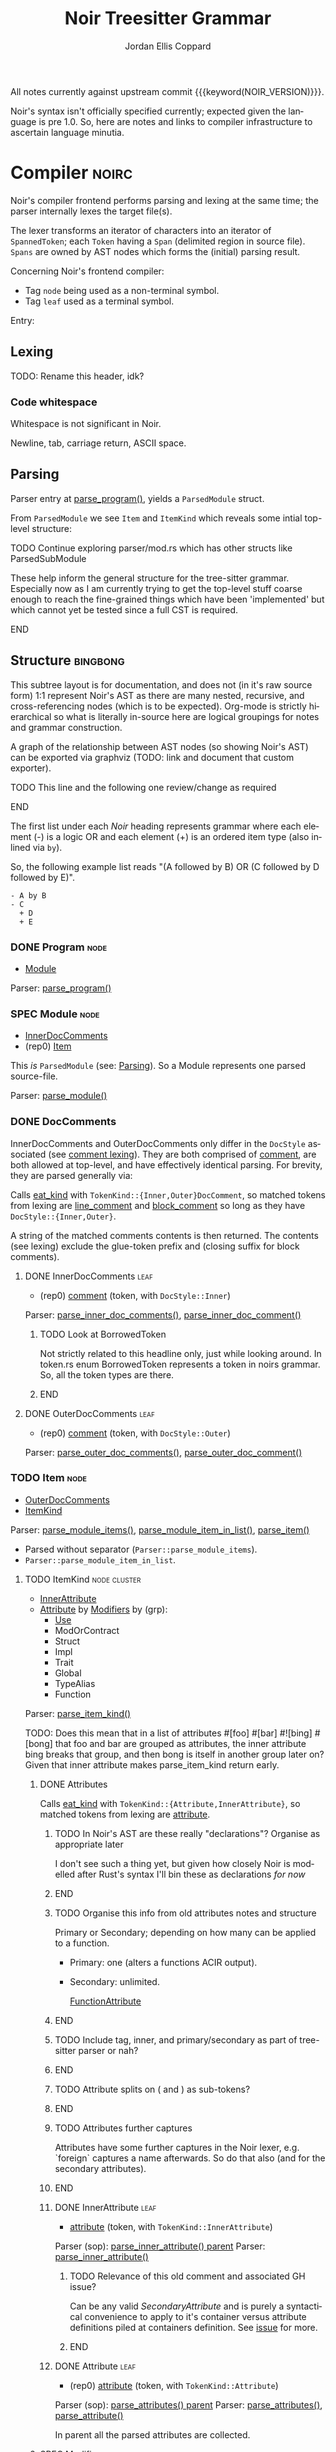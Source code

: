 #+TODO: TODO(t@) TOIMPL(i@) SPEC(r@) BLOCK(b@) | DONE(d!)
#+STARTUP: indent logdone logdrawer content
# ------------------------------------------------------
#+NOIR_TEMPLATE_URL: https://github.com/noir-lang/noir/blob/%h/%p#L%lC%c-L%lC%s
# ------------------------------------------------------
#+TITLE: Noir Treesitter Grammar
#+AUTHOR: Jordan Ellis Coppard
#+LANGUAGE: en
#+OPTIONS: ^:{}

All notes currently against upstream commit {{{keyword(NOIR_VERSION)}}}.

Noir's syntax isn't officially specified currently; expected given the language is pre 1.0. So, here are notes and links to compiler infrastructure to ascertain language minutia.

* Compiler                                                            :noirc:
:PROPERTIES:
:ID:       9405296D-1F11-4E7E-8306-401487D24999
:END:

Noir's compiler frontend performs parsing and lexing at the same time; the parser internally lexes the target file(s).

The lexer transforms an iterator of characters into an iterator of ~SpannedToken~; each ~Token~ having a ~Span~ (delimited region in source file). ~Spans~ are owned by AST nodes which forms the (initial) parsing result.

Concerning Noir's frontend compiler:
- Tag =node= being used as a non-terminal symbol.
- Tag =leaf= used as a terminal symbol.

Entry:
#+transclude: [[file:noir/compiler/noirc_frontend/src/parser/parser.rs][parse_program()]] :lines 43-43 :src rust

** Lexing

TODO: Rename this header, idk?

*** Code whitespace

Whitespace is not significant in Noir.
#+transclude: [[file:noir/compiler/noirc_frontend/src/lexer/lexer.rs][Lexer::eat_whitespace()]] :lines 703-704 :src rust

Newline, tab, carriage return, ASCII space.
#+transclude: [[file:noir/compiler/noirc_frontend/src/lexer/lexer.rs][Lexer::is_code_whitespace()]] :lines 699-700 :src rust

** Parsing
:PROPERTIES:
:CUSTOM_ID: h:DB42728E-09AF-4189-B2BE-E48853E5C1D9
:END:

Parser entry at [[file:noir/compiler/noirc_frontend/src/parser/parser.rs::pub fn parse_program(source_program: &str)][parse_program()]], yields a ~ParsedModule~ struct.
#+transclude: [[file:noir/compiler/noirc_frontend/src/parser/mod.rs::84][ParsedModule struct]] :lines 84-89 :src rust

From ~ParsedModule~ we see ~Item~ and ~ItemKind~ which reveals some intial top-level structure:
#+transclude: [[file:noir/compiler/noirc_frontend/src/parser/mod.rs::133][ItemKind enum]] :lines 133-145 :src rust

*************** TODO Continue exploring parser/mod.rs which has other structs like ParsedSubModule
These help inform the general structure for the tree-sitter grammar. Especially now as I am currently trying to get the top-level stuff coarse enough to reach the fine-grained things which have been 'implemented' but which cannot yet be tested since a full CST is required.
*************** END

** Structure                                                       :bingbong:

This subtree layout is for documentation, and does not (in it's raw source form) 1:1 represent Noir's AST as there are many nested, recursive, and cross-referencing nodes (which is to be expected). Org-mode is strictly hierarchical so what is literally in-source here are logical groupings for notes and grammar construction.

A graph of the relationship between AST nodes (so showing Noir's AST) can be exported via graphviz (TODO: link and document that custom exporter).

*************** TODO This line and the following one review/change as required
*************** END

The first list under each /Noir/ heading represents grammar where each element (-) is a logic OR and each element (+) is an ordered item type (also inlined via =by=).

So, the following example list reads "(A followed by B) OR (C followed by D followed by E)".

: - A by B
: - C
:   + D
:   + E

*** DONE Program                                                       :node:
CLOSED: [2025-05-25 Sun 17:51]
:PROPERTIES:
:CUSTOM_ID: h:A8A4AE5F-6FDB-4091-87DA-E4BCE320452C
:END:
:LOGBOOK:
- State "DONE"       from "TODO"       [2025-05-25 Sun 17:51]
:END:
:pgd:
+ [[#h:649C4EE8-8F15-4F45-8EA6-3AD48A893930][Module]]
:end:

Parser: [[file:noir/compiler/noirc_frontend/src/parser/parser.rs::pub(crate) fn parse_program(&mut self)][parse_program()]]
#+transclude: [[file:noir/compiler/noirc_frontend/src/parser/parser.rs::115][Program doc]] :lines 115-115 :src fundamental

*** SPEC Module                                                        :node:
:PROPERTIES:
:CUSTOM_ID: h:649C4EE8-8F15-4F45-8EA6-3AD48A893930
:END:
:LOGBOOK:
- State "SPEC"       from "TODO"       [2025-05-25 Sun 17:52]
:END:
:pgd:
+ [[#h:C58B2CB4-FF62-49BB-AFFD-1BADF4462B9D][InnerDocComments]]
+ (rep0) [[#h:8CC1D239-66B1-45A9-BB71-66AF07161479][Item]]
:end:

This /is/ ~ParsedModule~ (see: [[#h:DB42728E-09AF-4189-B2BE-E48853E5C1D9][Parsing]]). So a Module represents one parsed source-file.

Parser: [[file:noir/compiler/noirc_frontend/src/parser/parser.rs::pub(crate) fn parse_module(&mut self, nested: bool)][parse_module()]]
#+transclude: [[file:noir/compiler/noirc_frontend/src/parser/parser.rs::122][Module doc]] :lines 122-122 :src fundamental

*** DONE DocComments
CLOSED: [2025-06-05 Thu 16:59]
:LOGBOOK:
- State "DONE"       from "TODO"       [2025-06-05 Thu 16:59]
- State "TODO"       from              [2025-05-25 Sun 20:33] \\
  Restructure, putting {Inner,Outer}DocComments under this.
:END:

InnerDocComments and OuterDocComments only differ in the ~DocStyle~ associated (see [[#h:E866B8E1-2736-4A62-938B-0FD416C4A088][comment lexing]]). They are both comprised of [[#h:E866B8E1-2736-4A62-938B-0FD416C4A088][comment]], are both allowed at top-level, and have effectively identical parsing. For brevity, they are parsed generally via:

Calls [[#h:AC5A6E2C-59EC-44C6-9D1E-52553E56C3F9][eat_kind]] with ~TokenKind::{Inner,Outer}DocComment~, so matched tokens from lexing are [[#h:155F78B1-495B-4F49-BFED-82369979A23E][line_comment]] and [[#h:5B512D17-7FD5-4FD5-B4AA-C1B27A9E6FCA][block_comment]] so long as they have ~DocStyle::{Inner,Outer}~.

A string of the matched comments contents is then returned. The contents (see lexing) exclude the glue-token prefix and (closing suffix for block comments).

**** DONE InnerDocComments                                             :leaf:
CLOSED: [2025-06-05 Thu 16:57]
:PROPERTIES:
:CUSTOM_ID: h:C58B2CB4-FF62-49BB-AFFD-1BADF4462B9D
:END:
:LOGBOOK:
- State "DONE"       from "TODO"       [2025-06-05 Thu 16:57]
:END:
:pgd:
+ (rep0) [[#h:E866B8E1-2736-4A62-938B-0FD416C4A088][comment]] (token, with ~DocStyle::Inner~)
:end:

Parser: [[file:noir/compiler/noirc_frontend/src/parser/parser/doc_comments.rs::pub(super) fn parse_inner_doc_comments(&mut self)][parse_inner_doc_comments()]], [[file:noir/compiler/noirc_frontend/src/parser/parser/doc_comments.rs::fn parse_inner_doc_comment(&mut self)][parse_inner_doc_comment()]]
#+transclude: [[file:noir/compiler/noirc_frontend/src/parser/parser/doc_comments.rs::6][InnerDocComments doc]] :lines 6-6 :src fundamental

*************** TODO Look at BorrowedToken
Not strictly related to this headline only, just while looking around. In token.rs enum BorrowedToken represents a token in noirs grammar. So, all the token types are there.
*************** END

**** DONE OuterDocComments                                             :leaf:
CLOSED: [2025-06-05 Thu 16:57]
:PROPERTIES:
:CUSTOM_ID: h:FB5478BF-5E66-4686-931B-733349F83FD8
:END:
:LOGBOOK:
- State "DONE"       from "TODO"       [2025-06-05 Thu 16:57]
:END:
:pgd:
+ (rep0) [[#h:E866B8E1-2736-4A62-938B-0FD416C4A088][comment]] (token, with ~DocStyle::Outer~)
:end:

Parser: [[file:noir/compiler/noirc_frontend/src/parser/parser/doc_comments.rs::pub(super) fn parse_outer_doc_comments(&mut self)][parse_outer_doc_comments()]], [[file:noir/compiler/noirc_frontend/src/parser/parser/doc_comments.rs::fn parse_outer_doc_comment(&mut self)][parse_outer_doc_comment()]]
#+transclude: [[file:noir/compiler/noirc_frontend/src/parser/parser/doc_comments.rs::19][OuterDocComments doc]] :lines 19-19 :src fundamental

*** TODO Item                                                          :node:
:PROPERTIES:
:CUSTOM_ID: h:8CC1D239-66B1-45A9-BB71-66AF07161479
:END:
:pgd:
+ [[#h:FB5478BF-5E66-4686-931B-733349F83FD8][OuterDocComments]]
+ [[#h:D661B191-E117-4EB9-B6F7-322B7B67A79F][ItemKind]]
:end:

Parser: [[file:noir/compiler/noirc_frontend/src/parser/parser/item.rs::pub(crate) fn parse_module_items(&mut self, nested: bool)][parse_module_items()]], [[file:noir/compiler/noirc_frontend/src/parser/parser/item.rs::fn parse_module_item_in_list(&mut self, nested: bool)][parse_module_item_in_list()]], [[file:noir/compiler/noirc_frontend/src/parser/parser/item.rs::fn parse_item(&mut self)][parse_item()]]
#+transclude: [[file:noir/compiler/noirc_frontend/src/parser/parser/item.rs::87][Item doc]] :lines 87-87 :src fundamental

- Parsed without separator (~Parser::parse_module_items~).
- ~Parser::parse_module_item_in_list~.

**** TODO ItemKind                                             :node:cluster:
:PROPERTIES:
:CUSTOM_ID: h:D661B191-E117-4EB9-B6F7-322B7B67A79F
:END:
:pgd:
- [[#h:AE3747A8-8CA3-4B6D-AF09-3553CE24CD70][InnerAttribute]]
- [[#h:FF901AEF-D40D-44AB-9BA6-C324F3531088][Attribute]] by [[#h:2A9D09A5-2E52-4B8C-ABA1-0B3B953F093C][Modifiers]] by (grp):
  - [[#h:ADB184CE-E43C-423B-803F-DE1679A91829][Use]]
  - ModOrContract
  - Struct
  - Impl
  - Trait
  - Global
  - TypeAlias
  - Function
:end:


Parser: [[file:noir/compiler/noirc_frontend/src/parser/parser/item.rs::fn parse_item_kind(&mut self)][parse_item_kind()]]

TODO: Does this mean that in a list of attributes #[foo] #[bar] #![bing] #[bong] that foo and bar are grouped as attributes, the inner attribute bing breaks that group, and then bong is itself in another group later on? Given that inner attribute makes parse_item_kind return early.

#+transclude: [[file:noir/compiler/noirc_frontend/src/parser/parser/item.rs::97][ItemKind doc]] :lines 97-108 :src fundamental

***** DONE Attributes
CLOSED: [2025-06-05 Thu 20:03]
:LOGBOOK:
- State "DONE"       from "TODO"       [2025-06-05 Thu 20:03]
- State "TODO"       from              [2025-06-05 Thu 18:56] \\
  To contain Attributes and InnerAttribute
:END:

Calls [[#h:AC5A6E2C-59EC-44C6-9D1E-52553E56C3F9][eat_kind]] with ~TokenKind::{Attribute,InnerAttribute}~, so matched tokens from lexing are [[#h:22DB13A6-D91E-4240-8711-10ED6DEE1C6E][attribute]].

*************** TODO In Noir's AST are these really "declarations"? Organise as appropriate later
I don't see such a thing yet, but given how closely Noir is modelled after Rust's syntax I'll bin these as declarations /for now/
*************** END
*************** TODO Organise this info from old attributes notes and structure
Primary or Secondary; depending on how many can be applied to a function.

- Primary: one (alters a functions ACIR output).
- Secondary: unlimited.

  [[file:noir/compiler/noirc_frontend/src/lexer/token.rs][FunctionAttribute]]
*************** END
*************** TODO Include tag, inner, and primary/secondary as part of tree-sitter parser or nah?
*************** END
*************** TODO Attribute splits on ( and ) as sub-tokens?
*************** END
*************** TODO Attributes further captures
Attributes have some further captures in the Noir lexer, e.g. `foreign` captures a name afterwards. So do that also (and for the secondary attributes).
*************** END

****** DONE InnerAttribute                                             :leaf:
CLOSED: [2025-06-05 Thu 20:03]
:PROPERTIES:
:CUSTOM_ID: h:AE3747A8-8CA3-4B6D-AF09-3553CE24CD70
:END:
:LOGBOOK:
- State "DONE"       from "SPEC"       [2025-06-05 Thu 20:03]
- State "SPEC"       from "TODO"       [2025-06-05 Thu 19:10]
:END:
:pgd:
+ [[#h:22DB13A6-D91E-4240-8711-10ED6DEE1C6E][attribute]] (token, with ~TokenKind::InnerAttribute~)
:end:

Parser (sop): [[file:noir/compiler/noirc_frontend/src/parser/parser/item.rs::if let Some(kind) = self.parse_inner_attribute() {][parse_inner_attribute() parent]]
Parser: [[file:noir/compiler/noirc_frontend/src/parser/parser/attributes.rs::pub(super) fn parse_inner_attribute(&mut self)][parse_inner_attribute()]]
#+transclude: [[file:noir/compiler/noirc_frontend/src/parser/parser/attributes.rs::11][InnerAttribute doc]] :lines 11-11 :src fundamental

*************** TODO Relevance of this old comment and associated GH issue?
Can be any valid [[SecondaryAttribute]] and is purely a syntactical convenience to apply to it's container versus attribute definitions piled at containers definition. See [[https://github.com/noir-lang/noir/issues/5875][issue]] for more.
*************** END

****** DONE Attribute                                                  :leaf:
CLOSED: [2025-06-05 Thu 20:03]
:PROPERTIES:
:CUSTOM_ID: h:FF901AEF-D40D-44AB-9BA6-C324F3531088
:END:
:LOGBOOK:
- State "DONE"       from "SPEC"       [2025-06-05 Thu 20:03]
- State "SPEC"       from "TODO"       [2025-06-05 Thu 19:16]
:END:
:pgd:
+ (rep0) [[#h:22DB13A6-D91E-4240-8711-10ED6DEE1C6E][attribute]] (token, with ~TokenKind::Attribute~)
:end:

Parser (sop): [[file:noir/compiler/noirc_frontend/src/parser/parser/item.rs::let attributes = self.parse_attributes();][parse_attributes() parent]]
Parser: [[file:noir/compiler/noirc_frontend/src/parser/parser/attributes.rs::pub(super) fn parse_attributes(&mut self)][parse_attributes()]], [[file:noir/compiler/noirc_frontend/src/parser/parser/attributes.rs::fn parse_attribute(&mut self)][parse_attribute()]]
#+transclude: [[file:noir/compiler/noirc_frontend/src/parser/parser/attributes.rs::20][Attributes doc]] :lines 20-20 :src fundamental

In parent all the parsed attributes are collected.

***** SPEC Modifiers                                                   :node:
:PROPERTIES:
:CUSTOM_ID: h:2A9D09A5-2E52-4B8C-ABA1-0B3B953F093C
:END:
:LOGBOOK:
- State "SPEC"       from "TODO"       [2025-05-20 Tue 18:06]
:END:
:pgd:
+ [[#h:F5A79701-65C9-4FEA-83D8-2413C585A5FA][ItemVisibility]].
+ (opt) =unconstrained=.
+ (opt) =comptime=.
+ (opt) =mut=.
:end:

#+begin_src js :treesit t
// Noirc: Modifiers -- except for visibility (in order).
const MODIFIERS = {
    Unconstrained: 'unconstrained',
    Comptime: 'comptime',
    Mut: 'mut',
}
#+end_src

Parser: [[file:noir/compiler/noirc_frontend/src/parser/parser/modifiers.rs::fn parse_modifiers(&mut self, allow_mutable: bool)][parse_modifiers()]]

#+transclude: [[file:noir/compiler/noirc_frontend/src/parser/parser/modifiers.rs][Parser::parse_modifiers()]] :lines 17-19 :src rust

Remaining keywords consumed as their literal selves:

#+transclude: [[file:noir/compiler/noirc_frontend/src/parser/parser/modifiers.rs][unconstrained, comptime, mut]] :lines 32-48 :src rust

*************** TODO Verify that the Noir compiler will error if modifiers are supplied out of order, with the exception (mentioned in Noir compiler source) of unconstrained being before pub to support that legacy ordering.
*************** END
*************** TODO Decide on and note that we do not support legacy unconstrained ordering because it complicates things massively.
*************** END
*************** TODO Apparently Traits call parse_modifiers
Using eglot to show the call hierarchy Traits apparently call this parser, so when we ge to Traits have a looksey I guess.
*************** END

***** DONE ItemVisibility                                  :declaration:leaf:
CLOSED: [2024-11-01 Fri 19:56]
:PROPERTIES:
:CUSTOM_ID: h:F5A79701-65C9-4FEA-83D8-2413C585A5FA
:END:
:LOGBOOK:
- State "DONE"       from "TODO"       [2024-11-01 Fri 19:56]
:END:
:pgd:
- =pub=.
- =pub(crate)=.
- NIL.
:end:

#+begin_src js :treesit t
// Noirc: ItemVisibility.
visibility_modifier: ($) => seq('pub', optional('(crate)'))
#+end_src

Parser: [[file:noir/compiler/noirc_frontend/src/parser/parser/item_visibility.rs::fn parse_item_visibility(&mut self)][parse_item_visibility()]]

Missing text (NIL) is a type of visibility in the sense that the default visibility is private if unspecified. Missing text won't affect tree-sitter unless/until qualifying item visibility becomes part of the CST.

#+transclude: [[file:noir/compiler/noirc_frontend/src/parser/parser/item_visibility.rs][Parser::parse_item_visibility()]] :lines 9-12 :src rust

***** TODO Use                                                 :cluster:node:
:PROPERTIES:
:CUSTOM_ID: h:ADB184CE-E43C-423B-803F-DE1679A91829
:END:
:pgd:
- =use=.
- PathKind.
- PathNoTurbofish.
- UseTree.
:end:

Only the ItemVisibility modifier is applicable, all others are parse errors.
#+transclude: [[file:noir/compiler/noirc_frontend/src/parser/parser/item.rs][parse use callsite]] :lines 121-126 :src rust

#+transclude: [[file:noir/compiler/noirc_frontend/src/parser/parser/use_tree.rs][Parser::parse_use_tree]] :lines 12-29 :src rust

****** TODO UseTree

- PathNoTurbofish by (opt sublist)
  + =::=.
  + ={=.
  + (opt) UseTreeList.
  + =}=.

****** TODO UseTreeList

- UseTree by (repeat)
  + =,=.
  + UseTree.
- (opt) =,=.

***** TODO Struct
Foo

***** TODO Implementation
Foo

***** TODO Trait
Foo

***** TODO Global
Foo

***** TOIMPL Type                                              :node:cluster:
:PROPERTIES:
:CUSTOM_ID: h:B3490B7C-F387-49C7-BF94-DC9CE8AC3581
:END:
:LOGBOOK:
- State "TOIMPL"     from "TODO"       [2024-11-16 Sat 18:26]
:END:
:pgd:
- [[#h:C23E374A-42EF-467D-AE3D-548D880712D8][PrimitiveType]].
- [[#h:39A2690C-319F-4F34-A139-8549D70FCF26][ParenthesesType]].
- [[#h:FAB3845D-97FD-454B-B8C8-09FEEB41FC3D][ArrayOrSliceType]].
- [[#h:C1EF6337-B3F1-44D9-B5E6-FF5A0215FCC5][MutableReferenceType]].
- [[#h:96043AA8-9EC3-4E80-AA5D-CBFFE60A9072][FunctionType]].
- [[#h:08118263-BDC8-4589-8EF9-1F0490B62F34][TraitAsType]].
- [[#h:5B4FDF39-09B2-4C07-A2B5-3A3D6BEDD4B7][AsTraitPathType]].
- [[#h:F2E3D7E1-0978-44DF-A49E-EBE348F9D973][UnresolvedNamedType]].
:end:

#+begin_src js :treesit t
// Ours: Type.
_type: ($) => choice(
    $.primitive_type,
    $.parentheses_type,
    $.array_or_slice_type,
    $.mutable_reference_type,
    $.function_type,
    // TODO: TraitAsType, AsTraitPathType, UnresolvedNamedType
)
#+end_src

Parser: [[file:noir/compiler/noirc_frontend/src/parser/parser/types.rs::fn parse_type(&mut self)][parse_type()]]

TODO: Look at enum ~UnresolvedTypeData~, read the doc string and look at it's elements. Good stuff.
#+transclude: [[file:noir/compiler/noirc_frontend/src/ast/mod.rs][foobar]] :lines 104-106 :src foo

TODO: Path from lexer.rs ~next_token()~ to the point where it checks for keywords.
TODO: Put lookup_keyword under it's own heading and transclude the contents verbatim

When lexing [[file:noir/compiler/noirc_frontend/src/lexer/token.rs::fn lookup_keyword(word: &str)][lookup_keyword()]] determines keyword tokens ~Keyword~ which are later parsed:

:callstack:
- [-] [[file:noir/compiler/noirc_frontend/src/parser/parser/types.rs::fn parse_unresolved_type_data(&mut self)][parse_unresolved_type_data()]]
    - [ ] [[file:noir/compiler/noirc_frontend/src/parser/parser/types.rs::fn parse_str_type(&mut self)][parse_str_type()]]
    - [ ] [[file:noir/compiler/noirc_frontend/src/parser/parser/types.rs::fn parse_fmtstr_type(&mut self)][parse_fmtstr_type()]]
    - [ ] [[file:noir/compiler/noirc_frontend/src/parser/parser/types.rs::fn parse_comptime_type(&mut self)][parse_comptime_type()]]
    - [ ] [[file:noir/compiler/noirc_frontend/src/parser/parser/types.rs::fn parse_resolved_type(&mut self)][parse_resolved_type()]]
    - [ ] [[file:noir/compiler/noirc_frontend/src/parser/parser/types.rs::fn parse_interned_type(&mut self)][parse_interned_type()]]
  - [ ] [[file:noir/compiler/noirc_frontend/src/parser/parser/types.rs::fn parse_parentheses_type(&mut self)][parse_parentheses_type()]]
  - [ ] [[file:noir/compiler/noirc_frontend/src/parser/parser/types.rs::fn parse_array_or_slice_type(&mut self)][parse_array_or_slice_type()]]
  - [ ] [[file:noir/compiler/noirc_frontend/src/parser/parser/types.rs::fn parses_mutable_reference_type(&mut self)][parses_mutable_reference_type()]]
  - [ ] [[file:noir/compiler/noirc_frontend/src/parser/parser/types.rs::fn parse_function_type(&mut self)][parse_function_type()]]
  - [ ] [[file:noir/compiler/noirc_frontend/src/parser/parser/types.rs::fn parse_trait_as_type(&mut self)][parse_trait_as_type()]]
  - [ ] [[file:noir/compiler/noirc_frontend/src/parser/parser/types.rs::fn parse_as_trait_path_type(&mut self)][parse_as_trait_path_type()]]
  - [ ] [[file:noir/compiler/noirc_frontend/src/parser/parser/path.rs::fn parse_path_no_turbofish(&mut self)][parse_path_no_turbofish()]]
    - [ ] [[file:noir/compiler/noirc_frontend/src/parser/parser/generics.rs::fn parse_generic_type_args(&mut self)][parse_generic_type_args()]]
:end:

****** BLOCK PrimitiveType                                             :node:
:PROPERTIES:
:CUSTOM_ID: h:C23E374A-42EF-467D-AE3D-548D880712D8
:END:
:LOGBOOK:
- State "BLOCK"      from "TODO"       [2024-11-15 Fri 19:40] \\
  Explored the parsing function for all its subtypes, but there are some non-trivial recursive dependencies (going back to Type) and also some quoted and interned stuff so blocked for now.
:END:
:pgd:
- [[#h:B5115CEE-F6AE-4BB2-82EE-13F65B7EDC43][FieldType]]
- [[#h:8343D34F-D36E-4E46-A343-A9A99A1F3200][IntegerType]]
- [[#h:57CAEB11-8421-4186-A495-818CC08D5810][BoolType]]
- [[#h:C405DA7F-97A3-4DCF-8946-7480E43D2CC2][StringType]]
- [[#h:12C0CC82-5210-45ED-97F4-0266E1CAA6F1][FormatStringType]]
- [[#h:98FC5657-8034-42F7-A263-3172EFEEEB23][ComptimeType]] (TODO: Not viable in AST, see heading for more ignoring for now but leaving here)
- [[#h:87984AE0-613D-4D9A-A64D-D3FD8BD51C98][ResolvedType]] (TODO: Also ignore, similar reasons for now)
- [[#h:21789349-305A-46D0-8D87-D7B8647482CF][InternedType]] (TODO: Also ignore, similar reasons for now)
:end:

#+begin_src js :treesit t
primitive_type: ($) => choice(
    $.field_type,
    $.integer_type,
    $.bool_type,
    $.string_type,
    $.format_string_type,
)
#+end_src

Parser: [[file:noir/compiler/noirc_frontend/src/parser/parser/types.rs::fn parse_primitive_type(&mut self)][parse_primitive_type()]]

******* SPEC FieldType                                                 :leaf:
:PROPERTIES:
:CUSTOM_ID: h:B5115CEE-F6AE-4BB2-82EE-13F65B7EDC43
:END:
:LOGBOOK:
- State "SPEC"       from "TOIMPL"     [2025-05-24 Sat 22:10]
- State "TOIMPL"     from "TODO"       [2024-11-03 Sun 12:24]
:END:
:pgd:
+ =Field= (kw)
:end:

#+begin_src js :treesit t
field_type: _ => 'Field'
#+end_src

Parser: [[file:noir/compiler/noirc_frontend/src/parser/parser/types.rs::fn parse_field_type(&mut self)][parse_field_type()]]

******* SPEC IntegerType                                               :leaf:
:PROPERTIES:
:CUSTOM_ID: h:8343D34F-D36E-4E46-A343-A9A99A1F3200
:END:
:LOGBOOK:
- State "SPEC"       from "TOIMPL"     [2025-05-24 Sat 22:10]
- State "TOIMPL"     from "TODO"       [2024-11-03 Sun 14:50]
:END:
:pgd:
+ =i= OR =u=
+ =1= OR =8= OR =16= OR =32= OR =64=
:end:

#+begin_src js :treesit t
integer_type: _ => choice(...INTEGER_TYPES)
#+end_src

Parser: [[file:noir/compiler/noirc_frontend/src/parser/parser/types.rs::fn parse_int_type(&mut self)][parse_int_type()]]

Both signed and unsigned: 1, 8, 16, 32, and 64 bits.
#+transclude: [[file:noir/compiler/noirc_frontend/src/ast/mod.rs::61][IntegerBitSize::allowed_sizes()]] :lines 61-65 :src rust

*************** TODO Is there a bug in this version of Noir that doesn't allow 16-bit integers? See the above transclude missing ~Self::Sixteen~.
*************** END

:callstack:
- [X] [[file:noir/compiler/noirc_frontend/src/parser/parser.rs::fn eat_int_type(&mut self)][eat_int_type()]]
  - nb :: [[file:noir/compiler/noirc_frontend/src/lexer/token.rs::enum IntType][Token::IntType]] from [[#h:B7763FFE-9685-45F5-A414-66F9E47F3E1D][Lexing]].
- [X] [[file:noir/compiler/noirc_frontend/src/ast/mod.rs::fn from_int_token(][UnresolvedTypeData::from_int_token()]]
  - [X] [[file:noir/compiler/noirc_frontend/src/ast/mod.rs::fn try_from(value: u32)][IntegerBitSize::try_from()]]
:end:

1. If [[file:noir/compiler/noirc_frontend/src/ast/mod.rs::fn from_int_token(][UnresolvedTypeData::from_int_token()]]'s call to [[file:noir/compiler/noirc_frontend/src/ast/mod.rs::fn try_from(value: u32)][IntegerBitSize::try_from()]] succeeds an ~UnresolvedTypeData::Integer~ is returned.
2. [[file:noir/compiler/noirc_frontend/src/ast/mod.rs::fn try_from(value: u32)][IntegerBitSize::try_from()]] validates given numeric bit-size component and returns matching ~IntegerBitSize~, otherwise returning invalid bit-size parse error.

******** Lexing
:PROPERTIES:
:CUSTOM_ID: h:B7763FFE-9685-45F5-A414-66F9E47F3E1D
:END:

:callstack:
- [[file:noir/compiler/noirc_frontend/src/lexer/lexer.rs::fn next_token(&mut self)][Lexer::next_token()]]
  - [[file:noir/compiler/noirc_frontend/src/lexer/lexer.rs::fn eat_alpha_numeric(&mut self, initial_char: char)][Lexer::eat_alpha_numeric()]]
    - [[file:noir/compiler/noirc_frontend/src/lexer/lexer.rs::fn eat_word(&mut self, initial_char: char)][Lexer::eat_word()]]
      - [[file:noir/compiler/noirc_frontend/src/lexer/lexer.rs::fn lookup_word_token(][Lexer::lookup_word_token()]]
:end:
Parser: [[file:noir/compiler/noirc_frontend/src/lexer/token.rs::fn lookup_int_type(word: &str)][IntType::lookup_int_type()]]

1. Signed or unsigned if ~word~ starts with =i= or =u= respectively.
2. Remaining string ~word~ contents attempt parse into bit-size 32-bit integer.
3. [[file:noir/compiler/noirc_frontend/src/lexer/token.rs::enum IntType][Token::IntType]] created with signedness and bit-size value.

******* SPEC BoolType                                                  :leaf:
:PROPERTIES:
:CUSTOM_ID: h:57CAEB11-8421-4186-A495-818CC08D5810
:END:
:LOGBOOK:
- State "SPEC"       from "TOIMPL"     [2025-05-24 Sat 22:13]
- State "TOIMPL"     from "TODO"       [2024-11-03 Sun 12:21]
:END:
:pgd:
+ =bool= (kw)
:end:

#+begin_src js :treesit t
bool_type: _ => 'bool'
#+end_src

Parser: [[file:noir/compiler/noirc_frontend/src/parser/parser/types.rs::fn parse_bool_type(&mut self)][parse_bool_type()]]

Parses the literal /keyword/ =bool= *and not* literal words =true= or =false=.

******* BLOCK StringType                                               :node:
:PROPERTIES:
:CUSTOM_ID: h:C405DA7F-97A3-4DCF-8946-7480E43D2CC2
:END:
:LOGBOOK:
- State "BLOCK"      from "TODO"       [2024-11-16 Sat 18:26] \\
  TypeExpression completion.
:END:
:pgd:
+ =str= (kw)
+ =<=
+ [[#h:0DEF3192-4840-41B3-A941-714798677092][TypeExpression]]
+ =>=
:end:

#+begin_src js :treesit t
string_type: ($) => seq(
    'str',
    '<',
    // TODO: TypeExpression goes here.
    '>',
)
#+end_src

Parser: [[file:noir/compiler/noirc_frontend/src/parser/parser/types.rs::fn parse_str_type(&mut self)][parse_str_type()]]

*************** TODO How does the first check on eat_less in parse_str_type work?
What's going on here specifically when it returns Some(UnresolvedTypeExpression)? Is that important later on? Check `str` syntax with concrete tests in Noir, like is str allowed or does it always have to be str<123>.

It looks like it _is_ a parser error so..?
*************** END

******* SPEC FormatStringType                                          :node:
:PROPERTIES:
:CUSTOM_ID: h:12C0CC82-5210-45ED-97F4-0266E1CAA6F1
:END:
:LOGBOOK:
- State "SPEC"       from "TOIMPL"     [2025-05-24 Sat 22:16]
- State "TOIMPL"     from "TODO"       [2024-11-16 Sat 18:24]
:END:
:pgd:
+ =fmtstr= (kw)
:end:

#+begin_src js :treesit t
format_string_type: _ => 'fmtstr'
#+end_src

Parser: [[file:noir/compiler/noirc_frontend/src/parser/parser/types.rs::fn parse_fmtstr_type(&mut self)][parse_fmtstr_type()]]

Return ~AST::UnresolvedTypeData::FormatString~.

*************** TODO Document the parser for this (in this FormatStringType heading)
Missing docs, on paper I note that FmtStrType can be a TypeExpression or a Type (both recursively) but I don't have those notes right here in the org file. Looking at the linked parser I see the logic, so note that here under this heading since that informs the grammar construction and we want this info in the actual org file.
*************** END

******* ComptimeType
:PROPERTIES:
:CUSTOM_ID: h:98FC5657-8034-42F7-A263-3172EFEEEB23
:END:
:LOGBOOK:
- State "TOIMPL"     from "TODO"       [2024-11-15 Fri 19:29]
:END:
:pgd:
- =Expr= (kw)
- =Quoted= (kw)
- =TopLevelItem= (kw)
- =Type= (kw)
- =TypedExpr= (kw)
- =StructDefinition= (kw)
- =TraitConstraint= (kw)
- =TraitDefinition= (kw)
- =TraitImpl= (kw)
- =UnresolvedType= (kw)
- =FunctionDefinition= (kw)
- =Module= (kw)
- =CtString= (kw)
:end:

Parser: [[file:noir/compiler/noirc_frontend/src/parser/parser/types.rs::fn parse_comptime_type(&mut self)][parse_comptime_type()]]

All ComptimeTypes returned as ~AST::UnresolvedTypeData::Quoted(X)~ where ~X~ is [[file:noir/compiler/noirc_frontend/src/hir_def/types.rs::pub enum QuotedType {][QuotedType]].
#+transclude: [[file:noir/compiler/noirc_frontend/src/hir_def/types.rs::282][QuotedType]] :lines 282-296 :src rust

*************** TODO This feels strage, are those literal keywords allowed in source?
This feels like stuff a preprocessing step would inline or something. If one can literally write these keywords and them be valid then sure.

2025/05/24: this is metaprogramming quoted type HIR(?) stuff, these cannot appear as literal keywords I'm 99% sure so not adding them for now.
*************** END
*************** TODO Check out hir_def/types.rs enum Type, good docs.
*************** END

******* BLOCK ResolvedType
:PROPERTIES:
:CUSTOM_ID: h:87984AE0-613D-4D9A-A64D-D3FD8BD51C98
:END:
:LOGBOOK:
- State "BLOCK"      from "TODO"       [2024-11-16 Sat 18:25] \\
  Clarity on QuotedType stuff.
:END:

Parser: [[file:noir/compiler/noirc_frontend/src/parser/parser/types.rs::fn parse_resolved_type(&mut self)][parse_resolved_type()]]

*************** TODO Non-concrete token kinds lookup, so get to this later.
i.e. no literal string keyword that lookup_keyword matches.
*************** END

******* BLOCK InternedType
:PROPERTIES:
:CUSTOM_ID: h:21789349-305A-46D0-8D87-D7B8647482CF
:END:
:LOGBOOK:
- State "BLOCK"      from "TODO"       [2024-11-16 Sat 18:25] \\
  Clarity on InternedType stuff.
:END:

Parser: [[file:noir/compiler/noirc_frontend/src/parser/parser/types.rs::pub(super) fn parse_interned_type(&mut self)][parse_interned_type()]]

*************** TODO Non-concrete token kinds lookup, so get to this later.
i.e. no literal string keyword that lookup_keyword matches.
*************** END

****** SPEC ParenthesesType                                            :node:
:PROPERTIES:
:CUSTOM_ID: h:39A2690C-319F-4F34-A139-8549D70FCF26
:END:
:LOGBOOK:
- State "SPEC"       from "BLOCK"      [2025-05-24 Sat 22:48] \\
  Type isn't really a blocker, as Type becomes more complete so will the types which recursive with it. In this case only TupleType does.
- State "BLOCK"      from "TODO"       [2024-11-16 Sat 17:09] \\
  Type completion.
:END:
:pgd:
- [[#h:9653A5E5-2857-4FB4-8698-5D9F6F0E8755][UnitType]]
- [[#h:CF9505CB-8110-4FC2-8A6B-5D88A7EB1D06][TupleType]]
:end:

#+begin_src js :treesit t
parentheses_type: ($) => choice(
    $.unit_type,
    $.tuple_type,
)
#+end_src

Parser: [[file:noir/compiler/noirc_frontend/src/parser/parser/types.rs::fn parse_parentheses_type(&mut self)][parse_parentheses_type()]]

******* SPEC UnitType                                                  :leaf:
:PROPERTIES:
:CUSTOM_ID: h:9653A5E5-2857-4FB4-8698-5D9F6F0E8755
:END:
:LOGBOOK:
- State "SPEC"       from "TOIMPL"     [2025-05-20 Tue 17:11]
- State "TOIMPL"     from "TODO"       [2024-11-15 Fri 20:24]
:END:
:pgd:
+ =(= by =)=
:end:

#+begin_src js :treesit t
unit_type: _ => seq('(', ')')
#+end_src

Parser: /in slice of parent/.

******* SPEC TupleType                                                 :node:
:PROPERTIES:
:CUSTOM_ID: h:CF9505CB-8110-4FC2-8A6B-5D88A7EB1D06
:END:
:LOGBOOK:
- State "SPEC"       from "TODO"       [2025-05-24 Sat 22:47] \\
  As Type gets more complete so will this (since it's recursive).
:END:
:pgd:
+ =(=
+ [[#h:B3490B7C-F387-49C7-BF94-DC9CE8AC3581][Type]]
+ (rep0 grp) =,= by [[#h:B3490B7C-F387-49C7-BF94-DC9CE8AC3581][Type]]
+ (opt) =,=
+ =)=
:end:

#+begin_src js :treesit t
tuple_type: ($) => seq(
    '(',
    sepBy1($._type, ','),
    optional(','),
    ')',
)
#+end_src

Parser: /in slice of parent/.
#+transclude: [[file:noir/compiler/noirc_frontend/src/parser/parser/types.rs::387][parse_many_return_trailing_separator_if_any()]] :lines 387-397 :src rust

If only one Type and no trailing comma return ~AST::UnresolvedTypeData::Parenthesized~, else return ~AST::UnresolvedTypeData::Tuple~.

*************** TODO If 1 element in list and no trailing comma Parnthesized, else Tuple
Is there a meaningful difference here for tree-sitter purposes?
*************** END

****** SPEC ArrayOrSliceType                                           :node:
:PROPERTIES:
:CUSTOM_ID: h:FAB3845D-97FD-454B-B8C8-09FEEB41FC3D
:END:
:LOGBOOK:
- State "SPEC"       from "BLOCK"      [2025-05-24 Sat 23:05] \\
  More complete as Type/TypeExpression increase in completeness.
- State "BLOCK"      from "TODO"       [2024-11-16 Sat 17:09] \\
  Type and TypeExpression completion.
:END:
:pgd:
+ =[=
+ [[#h:B3490B7C-F387-49C7-BF94-DC9CE8AC3581][Type]] by:
  - =]= returns ~AST::UnresolvedTypeData::Slice~
  - =;= by [[#h:0DEF3192-4840-41B3-A941-714798677092][TypeExpression]] by =]= returns ~AST::UnresolvedTypeData::Array~
:end:

#+begin_src js :treesit t
array_or_slice_type: ($) => seq(
    '[',
    $._type,
    optional(seq(
        ';',
        $.type_expr, // TODO: this rule
    )),
    ']',
)
#+end_src

Parser: [[file:noir/compiler/noirc_frontend/src/parser/parser/types.rs::fn parse_array_or_slice_type(&mut self)][parse_array_or_slice_type()]]

*************** TODO What about slice literal syntax?
What about the &[0; 2] syntax for slice literals? This node doesn't appear to do any ampersand parsing? Check higher up the call chain though since there's A LOT of nesting and what not going on currently.
*************** END
*************** TODO Not going to differentiate between Array or Slice, also technically the first Type calls up to parse_type_or_error does it make a diff from ts pov?
*************** END

****** SPEC MutableReferenceType                                       :node:
:PROPERTIES:
:CUSTOM_ID: h:C1EF6337-B3F1-44D9-B5E6-FF5A0215FCC5
:END:
:LOGBOOK:
- State "SPEC"       from "BLOCK"      [2025-05-24 Sat 23:09] \\
  More complete alongside Type.
- State "BLOCK"      from "TODO"       [2024-11-16 Sat 17:09] \\
  Block on Type completion.
:END:
:pgd:
+ =&=
+ =mut= (kw)
+ [[#h:B3490B7C-F387-49C7-BF94-DC9CE8AC3581][Type]]
:end:

#+begin_src js :treesit t
mutable_reference_type: ($) => seq(
    '&',
    'mut',
    $._type,
)
#+end_src

Parser: [[file:noir/compiler/noirc_frontend/src/parser/parser/types.rs::fn parses_mutable_reference_type(&mut self)][parse_mutable_reference_type()]]

Return: ~AST::UnresolvedTypeData::MutableReference~.

****** SPEC FunctionType                                               :node:
:PROPERTIES:
:CUSTOM_ID: h:96043AA8-9EC3-4E80-AA5D-CBFFE60A9072
:END:
:LOGBOOK:
- State "SPEC"       from "BLOCK"      [2025-05-24 Sat 23:13] \\
  More complete alongside Type.
- State "BLOCK"      from "TODO"       [2024-11-16 Sat 17:37] \\
  Type completion.
:END:
:pgd:
+ (opt) =unconstrained= (kw)
+ =fn= (kw)
+ (opt) [[#h:4E68CB10-4122-4C09-B99F-DE7F57651E02][CaptureEnvironment]]
+ [[#h:FC1E33B7-033B-4F6F-9EFD-2CDC784E572C][Parameter]]
+ =->=
+ [[#h:B3490B7C-F387-49C7-BF94-DC9CE8AC3581][Type]]
:end:

#+begin_src js :treesit t
function_type: ($) => seq(
    'unconstrained',
    'fn',
    optional($.capture_environment),
    $.parameter_list,
    '->',
    $._type,
)
#+end_src

Parser: [[file:noir/compiler/noirc_frontend/src/parser/parser/types.rs::fn parse_function_type(&mut self)][parse_function_type()]]

Return: ~AST::UnresolvedTypeData::Function~.

*************** TODO So this is specifically NOT a function DECLARATION? It's either an inline function e.g. a lambda, or calling another pre-declared function?
Because there's already a function for parsing a function declaration in the compiler frontend as far as I can see and that function does not support environment capture. It's been a while but I believe I have some environment capture stuff in Tikan from old noir, see how that's used and if that pattern is still valid in current Noir (as well as consulting the compiler tests) to determine what is valid now if there's still uncertainty once all frontend paths are documented.
*************** END

******* SPEC CaptureEnvironment                                        :node:
:PROPERTIES:
:CUSTOM_ID: h:4E68CB10-4122-4C09-B99F-DE7F57651E02
:END:
:LOGBOOK:
- State "SPEC"       from "BLOCK"      [2025-05-24 Sat 23:22] \\
  More complete alongside Type.
- State "BLOCK"      from "TODO"       [2024-11-16 Sat 17:34] \\
  Type completion.
:END:
:pgd:
+ =[=
+ [[#h:B3490B7C-F387-49C7-BF94-DC9CE8AC3581][Type]]
+ =]=
:end:

#+begin_src js :treesit t
capture_environment: ($) => seq(
    '[',
    $._type,
    ']',
)
#+end_src

Function capture environment syntax, e.g. =fn foo[Env]()= where =[Env]= is the environment specifier valid for the function to be called within.

Parser: /within slice of parent/
#+transclude: [[file:noir/compiler/noirc_frontend/src/parser/parser/types.rs::252][FunctionType CaptureEnvironment]] :lines 252-258 :src rust

******* SPEC Parameter                                                 :node:
:PROPERTIES:
:CUSTOM_ID: h:FC1E33B7-033B-4F6F-9EFD-2CDC784E572C
:END:
:LOGBOOK:
- State "SPEC"       from "BLOCK"      [2025-05-24 Sat 23:22] \\
  More complete alongside Type.
- State "BLOCK"      from "TODO"       [2024-11-16 Sat 17:34] \\
  Type completion.
:END:
:pgd:
+ =(=
+ (rep0 grp) [[#h:B3490B7C-F387-49C7-BF94-DC9CE8AC3581][Type]] by =,=
+ =)=
:end:

#+begin_src js :treesit t
parameter_list: ($) => seq(
    '(',
    sepBy($._type, ','),
    ')',
)
#+end_src

Parser: /within slice of parent/ and [[file:noir/compiler/noirc_frontend/src/parser/parser/types.rs::fn parse_parameter(&mut self)][parse_parameter()]]
#+transclude: [[file:noir/compiler/noirc_frontend/src/parser/parser/types.rs::271][parse_many()]] :lines 271-275 :src rust

*************** TODO Are parameters here required? Surely not but until all paths explored they might be?
Could easily validate with a concrete syntax test however.

The documentation for (rep0 grp) here differs from other lsits because in those other cases at least one element was required before the optional repeating, as this TODO states unsure if the "at least one" is required here.

No trailing comma here either right?
*************** END
*************** TODO Move this node parameter_list elsewhere?
It feels pretty generic, so we should put it somewhere in grammar.js that reflects that (as appropriate).
*************** END

****** BLOCK TraitAsType                                               :node:
:PROPERTIES:
:CUSTOM_ID: h:08118263-BDC8-4589-8EF9-1F0490B62F34
:END:
:LOGBOOK:
- State "BLOCK"      from "TODO"       [2024-11-16 Sat 17:48] \\
  PathNoTurbofish and GenericTypeArgs completion.
:END:
:pgd:
+ =impl= (kw).
+ [[#h:A051D0D5-7007-4DF8-83B7-FB4EFF9C383E][PathNoTurbofish]].
+ [[#h:3267D7A4-7AA4-49FB-91FA-A9601BC6868A][GenericTypeArgs]].
:end:

Parser: [[file:noir/compiler/noirc_frontend/src/parser/parser/types.rs::fn parse_trait_as_type(&mut self)][parse_trait_as_type()]]

Return: ~AST::UnresolvedTypeData::TraitAsType~.

*************** TODO Rename this to just TraitType if that is unused elsewhere in the (relevant) compiler frontend section?
*************** END
*************** TODO Path is implied optional (as noted elsewhere), is PathNoTurbofish also implied optional?
Because here its required that PathNoTurbofish is Some and _not_ None (which IIRC is how/why Path is implied optional elsewhere).
*************** END

****** BLOCK AsTraitPathType                                           :node:
:PROPERTIES:
:CUSTOM_ID: h:5B4FDF39-09B2-4C07-A2B5-3A3D6BEDD4B7
:END:
:LOGBOOK:
- State "BLOCK"      from "TODO"       [2024-11-16 Sat 18:10] \\
  AsTraitPath completion.
:END:
:pgd:
+ [[#h:348C4ABC-3FC0-46EC-95A0-7F4B238BB86A][AsTraitPath]].
:end:

This just wraps AsTraitPath.

Parser: [[file:noir/compiler/noirc_frontend/src/parser/parser/types.rs::fn parse_as_trait_path_type(&mut self)][parse_as_trait_path_type()]]

Return: ~AST::UnresolvedTypeData::AsTraitPath~.

****** BLOCK UnresolvedNamedType                                       :node:
:PROPERTIES:
:CUSTOM_ID: h:F2E3D7E1-0978-44DF-A49E-EBE348F9D973
:END:
:LOGBOOK:
- State "BLOCK"      from "TODO"       [2024-11-16 Sat 18:22] \\
  PathNoTurbofish completion.
:END:
:pgd:
+ [[#h:A051D0D5-7007-4DF8-83B7-FB4EFF9C383E][PathNoTurbofish]].
+ (opt) [[#h:3267D7A4-7AA4-49FB-91FA-A9601BC6868A][GenericTypeArgs]].
:end:

Parser: /within slice of parent/
#+transclude: [[file:noir/compiler/noirc_frontend/src/parser/parser/types.rs::58][parent parser slice]] :lines 58-61 :src rust

Return: ~AST::UnresolvedTypeData::Named~.

#+transclude: [[file:noir/compiler/noirc_frontend/src/ast/mod.rs::121][UnresolvedTypeData::Named doc]] :lines 121-122 :src rust

*************** TODO Unsure of the exact syntax here, should be a path (no turbofish) with generics after it per the method calls.
Really deep in syntax spaghetti right now, I expect this will be clear when finally some tests are written and what not.

Also I named this node since it doesn't appear to canonically have one.

I also ASSUME the generic type args are optional (test concretely).
*************** END

***** TODO TypeOrTypeExpression                                        :node:
:PROPERTIES:
:CUSTOM_ID: h:A32A351C-092B-42F1-AB03-DE49862B35D4
:END:
:pgd:
- [[#h:B3490B7C-F387-49C7-BF94-DC9CE8AC3581][Type]]
- [[#h:0DEF3192-4840-41B3-A941-714798677092][TypeExpression]]
:end:

Compiler: [[file:noir/compiler/noirc_frontend/src/parser/parser/type_expression.rs::196][parse_type_or_type_expression()]]
#+transclude: [[file:noir/compiler/noirc_frontend/src/parser/parser/type_expression.rs::195][TypeOrTypeExpression doc]] :lines 195-195 :src rust

Parse logic when entered here attempts to parse any valid non-literal type, before finally calling ~parse_type()~ which /is/ [[#h:B3490B7C-F387-49C7-BF94-DC9CE8AC3581][Type]].

- [ ] ~parse_add_or_subtract_type_or_type_expression()~.
  - [ ] ~parse_multiply_or_divide_or_modulo_type_or_type_expression()~.
    - [ ] ~parse_term_type_or_type_expression()~.
      - [ ] ~parse_atom_type_or_type_expression()~.
        - [ ] ~parse_parenthesized_type_or_type_expression()~.
        - [ ] ~parse_type()~.

***** TOIMPL TypeExpression                                            :node:
:PROPERTIES:
:CUSTOM_ID: h:0DEF3192-4840-41B3-A941-714798677092
:END:
:LOGBOOK:
- State "TOIMPL"     from "TODO"       [2024-11-16 Sat 20:20]
:END:
:pgd:
- [[#h:F248EB42-693F-4CB9-A2B2-68AE5ED9A6B0][AddOrSubtractTypeExpression]]
:end:

#+begin_src js :treesit t
// Using 'expr' in-place of 'expression' so-as-to not conflate with _real_ expressions.
// Noirc: TypeExpression -- (see: UnresolvedTypeExpression).
type_expr: ($) => choice(
    $.term_type_expr,
    $.binary_type_expr,
),

binary_type_expr: ($) => choice(
    prec.left(10, seq(
        field('left', $.type_expr),
        field('operator', choice('*', '/', '%')),
        field('right', $.type_expr),
    )),
    prec.left(9, seq(
        field('left', $.type_expr),
        field('operator', choice('+', '-')),
        field('right', $.type_expr),
    )),    
)
#+end_src

Parser: [[file:noir/compiler/noirc_frontend/src/parser/parser/type_expression.rs::pub(crate) fn parse_type_expression(][parse_type_expression()]]
#+transclude: [[file:noir/compiler/noirc_frontend/src/parser/parser/type_expression.rs::14][TypeExpression doc]] :lines 14-14 :src fundamental
#+transclude: [[file:noir/compiler/noirc_frontend/src/ast/mod.rs::226][UnresolvedTypeExpression]] :lines 226-240 :src rust

Limited to constant integers, variables, and basic numeric binary operators; this heading and it's children define a special type that is allowed in the length position of an array (and some other limited places).

Further context (code has diverged however) on implementing PR: [[https://github.com/noir-lang/noir/pull/620/commits/adb969d178fd9f50be91229505138e53bdc4a6f8#diff-ad71a918cf63410fc5be767b6f3ad78a213b22cff60ddd0549c9f5e083a5d6c2][found here]].

The resulting grammar rule should be implemented as a recursive type.

*************** TODO Only constant variables or..?
*************** END
*************** TODO See doc linked within this TODO
[[file:noir/compiler/noirc_frontend/src/ast/mod.rs::pub enum UnresolvedTypeExpression {][UnresolvedTypeExpression]]

Useful info on the docstring for the linked enum
*************** END
*************** TODO Flatten nesting or binary/unary structure
There's A LOT of nesting here. Attempting to flatten this by hand yields satanic syntax but using such nested structures in the treesitter grammar will be no bueno guaranteed.

TypeExpressions _might_ need to wait for a little bit since any optimised flatenning here will be a chore and a half to set up (at least for now, maybe I am just tired now as I've already been working on the documentation stuff for like 5 hours non-stop).
*************** END
*************** TODO Good tests at the bottom of the type_expression.rs file for sanity and operator precedence
Especially a test like "parses_binary_type_expression" which shows the operator precedence in a source snippet like "1 + 2 * 3 + 4".
*************** END

****** TOIMPL AddOrSubtractTypeExpression                      :node:cluster:
:PROPERTIES:
:CUSTOM_ID: h:F248EB42-693F-4CB9-A2B2-68AE5ED9A6B0
:END:
:LOGBOOK:
- State "TOIMPL"     from "TODO"       [2024-11-16 Sat 20:20]
:END:
:pgd:
+ [[#h:AE6765C3-A59C-4316-A3D0-1C67B512AA3E][MultiplyOrDivideOrModuloTypeExpression]]
+ (rep0 grp):
  + (grp) =+= OR =-=
  + [[#h:AE6765C3-A59C-4316-A3D0-1C67B512AA3E][MultiplyOrDivideOrModuloTypeExpression]]
:end:

Parser: [[file:noir/compiler/noirc_frontend/src/parser/parser/type_expression.rs::fn parse_add_or_subtract_type_expression(&mut self)][parse_add_or_subtract_type_expression()]]
#+transclude: [[file:noir/compiler/noirc_frontend/src/parser/parser/type_expression.rs::24][AddOrSubtractTypeExpression doc]] :lines 24-25 :src fundamental

******* TOIMPL MultiplyOrDivideOrModuloTypeExpression                  :node:
:PROPERTIES:
:CUSTOM_ID: h:AE6765C3-A59C-4316-A3D0-1C67B512AA3E
:END:
:LOGBOOK:
- State "TOIMPL"     from "TODO"       [2024-11-16 Sat 20:20]
:END:
:pgd:
+ [[#h:7B5047E4-D6BD-47E0-8AC3-0BD8AB23AAD2][TermTypeExpression]].
+ (rep0 grp):
  + (grp) =*= OR =/= OR =%=.
  + [[#h:7B5047E4-D6BD-47E0-8AC3-0BD8AB23AAD2][TermTypeExpression]].
:end:

Parser: [[file:noir/compiler/noirc_frontend/src/parser/parser/type_expression.rs::fn parse_multiply_or_divide_or_modulo_type_expression(][parse_multiply_or_divide_or_modulo_type_expression()]]
#+transclude: [[file:noir/compiler/noirc_frontend/src/parser/parser/type_expression.rs::65][MultiplyOrDivideOrModuloTypeExpression doc]] :lines 65-66 :src rust

******** TOIMPL TermTypeExpression                                     :node:
:PROPERTIES:
:CUSTOM_ID: h:7B5047E4-D6BD-47E0-8AC3-0BD8AB23AAD2
:END:
:LOGBOOK:
- State "TOIMPL"     from "TODO"       [2024-11-16 Sat 20:20]
:END:
:pgd:
- =-= by [[#h:7B5047E4-D6BD-47E0-8AC3-0BD8AB23AAD2][TermTypeExpression]].
- [[#h:5FA16AAC-EBDB-4764-B3DB-07AF284343E8][AtomTypeExpression]].
:end:

#+begin_src js :treesit t
// Noirc: TermTypeExpression.
term_type_expr: ($) => choice(
    seq('-', $.atom_type_expr),
    $.atom_type_expr,
)
#+end_src

Parser: [[file:noir/compiler/noirc_frontend/src/parser/parser/type_expression.rs::fn parse_term_type_expression(&mut self)][parse_term_type_expression()]]
#+transclude: [[file:noir/compiler/noirc_frontend/src/parser/parser/type_expression.rs::111][TermTypeExpression doc]] :lines 111-113 :src rust

The parser here is written so that: a TermTypeExpression is only such if a valid AtomTypeExpression is prefixed with a minus =-=. The minus is eaten, and then parse_term_type_expression called again. Since it does not begin with a minus now this recursive call returns the value of whatever AtomTypeExpression's parser yields.

*************** TODO Is it worth it this being an actual node in the ts tree?

*************** END
*************** TODO In-code docs for TermTypeExpression minus missing a closing apostrophe
Teeny tiny change, fix if not already done as it seems Noir is now at 0.38.0 so some updating will be required anyway.
*************** END
*************** TODO What about something like `--123` i.e. two minus in a row
Currently the grammar rule not written to handle such cases.
*************** END

********* TOIMPL AtomTypeExpression                                    :node:
:PROPERTIES:
:CUSTOM_ID: h:5FA16AAC-EBDB-4764-B3DB-07AF284343E8
:END:
:LOGBOOK:
- State "TOIMPL"     from "TODO"       [2024-11-16 Sat 20:20]
:END:
:pgd:
- [[#h:AD4F1A7F-721B-4864-AF9F-1383E974E0B2][ConstantTypeExpression]].
- [[#h:55482566-855D-4631-8E1F-7E540041E536][VariableTypeExpression]].
- [[#h:DA270219-6BFD-42AB-A9B2-4BF9241BAE9E][ParenthesizedTypeExpression]].
:end:

#+begin_src js :treesit t
// Noirc: AtomTypeExpression.
atom_type_expr: ($) => choice(
    $.constant_type_expr,
    // $.variable_type_expr,
    $.parenthesized_type_expr,
)
#+end_src

Parser: [[file:noir/compiler/noirc_frontend/src/parser/parser/type_expression.rs::fn parse_atom_type_expression(&mut self)][parse_atom_type_expression()]]
#+transclude: [[file:noir/compiler/noirc_frontend/src/parser/parser/type_expression.rs::139][AtomTypeExpression doc]] :lines 139-142 :src rust

********** TOIMPL ConstantTypeExpression                               :leaf:
:PROPERTIES:
:CUSTOM_ID: h:AD4F1A7F-721B-4864-AF9F-1383E974E0B2
:END:
:LOGBOOK:
- State "TOIMPL"     from "TODO"       [2024-11-16 Sat 20:18]
:END:
:pgd:
+ TERMINAL ~Token::Int~
:end:

#+begin_src js :treesit t
// Noirc: ConstantTypeExpression.
constant_type_expr: ($) => $.int_literal
#+end_src

Parser: [[file:noir/compiler/noirc_frontend/src/parser/parser/type_expression.rs::fn parse_constant_type_expression(&mut self)][parse_constant_type_expression()]]
#+transclude: [[file:noir/compiler/noirc_frontend/src/parser/parser/type_expression.rs::159][ConstantTypeExpression doc]] :lines 159-159 :src rust

********** TOIMPL VariableTypeExpression                               :node:
:PROPERTIES:
:CUSTOM_ID: h:55482566-855D-4631-8E1F-7E540041E536
:END:
:LOGBOOK:
- State "TOIMPL"     from "TODO"       [2024-11-16 Sat 20:20]
:END:
:pgd:
+ [[#h:07167116-EAE4-475B-8C87-DE9075BAF88D][Path]]
:end:

#+begin_src js :treesit t
// Noirc: VariableTypeExpression.
variable_type_expr: ($) => 'PATH_UNKNOWN__TODO'
#+end_src

Parser: [[file:noir/compiler/noirc_frontend/src/parser/parser/type_expression.rs::fn parse_variable_type_expression(&mut self)][parse_variable_type_expression()]]
#+transclude: [[file:noir/compiler/noirc_frontend/src/parser/parser/type_expression.rs::168][VariableTypeExpression doc]] :lines 168-168 :src rust

********** TOIMPL ParenthesizedTypeExpression                          :node:
:PROPERTIES:
:CUSTOM_ID: h:DA270219-6BFD-42AB-A9B2-4BF9241BAE9E
:END:
:LOGBOOK:
- State "TOIMPL"     from "TODO"       [2024-11-16 Sat 20:20]
:END:
:pgd:
+ =(=
+ [[#h:0DEF3192-4840-41B3-A941-714798677092][TypeExpression]]
+ =)=
:end:

#+begin_src js :treesit t
// Noirc: ParenthesizedTypeExpression.
parenthesized_type_expr: ($) => seq(
    '(',
    $.type_expr,
    ')',
)
#+end_src

Parser: [[file:noir/compiler/noirc_frontend/src/parser/parser/type_expression.rs::fn parse_parenthesized_type_expression(&mut self)][parse_parenthesized_type_expression()]]
#+transclude: [[file:noir/compiler/noirc_frontend/src/parser/parser/type_expression.rs::174][ParenthesizedTypeExpression doc]] :lines 174-174 :src rust

***** TODO Path                                                :node:cluster:
:PROPERTIES:
:CUSTOM_ID: h:07167116-EAE4-475B-8C87-DE9075BAF88D
:END:
:pgd:
+ [[#h:96FCF9AD-3B89-451B-B84D-90A7A625B56D][PathKind]]
+ ~Token::Ident~ as identifier
+ (opt) [[#h:D0AD78D7-3BF6-4D89-A709-C8CD28968213][Turbofish]]
+ (rep0 grp) =::= by ~Token::Ident~ as identifier by (opt) [[#h:D0AD78D7-3BF6-4D89-A709-C8CD28968213][Turbofish]]
:end:

In all cases where Path is parsed via mentioned parsers if there are no path segments None is returned; so **Path is implied optional wherever it occurs**.

Parser: [[file:noir/compiler/noirc_frontend/src/parser/parser/path.rs::pub(super) fn parse_path_impl(][parse_path_impl()]] (usually via [[file:noir/compiler/noirc_frontend/src/parser/parser/path.rs::pub(crate) fn parse_path(&mut self)][parse_path()]]).
#+transclude: [[file:noir/compiler/noirc_frontend/src/parser/parser/path.rs::29][Path doc]] :lines 29-33 :src fundamental

:callstack:
- [-] [[file:noir/compiler/noirc_frontend/src/parser/parser/path.rs::fn parse_path_impl(][parse_path_impl()]]
  - [X] [[file:noir/compiler/noirc_frontend/src/parser/parser/path.rs::fn parse_path_kind(&mut self)][parse_path_kind()]] (is: [[#h:96FCF9AD-3B89-451B-B84D-90A7A625B56D][PathKind]])
  - [ ] [[file:noir/compiler/noirc_frontend/src/parser/parser/path.rs::fn parse_optional_path_after_kind(][parse_optional_path_after_kind()]]
    :: Just a wrapper, if path has no segments and is ~PathKind::Plain~ then ~None~ is returned, else ~Some(path)~.
    - [ ] [[file:noir/compiler/noirc_frontend/src/parser/parser/path.rs::fn parse_path_after_kind(][parse_path_after_kind()]]
      :: Always returns a path, where the meat of the parsing is.
      - [ ] [[file:noir/compiler/noirc_frontend/src/parser/parser/path.rs::fn parse_path_generics(][parse_path_generics()]] (is: [[#h:F8EF693C-A6E2-4D57-BE08-103479D4270D][PathGenerics]])
        - [ ] [[file:noir/compiler/noirc_frontend/src/parser/parser/generics.rs::fn parse_generic_type_args(&mut self)][parse_generic_type_args()]]
:end:

If ~parse_path~ called allow turbofish, and allow trailing double colons are always true.

*************** TODO Maybe have the callstack generated from an org-mode dynamic block, or some org-ql thing?
Idk, many ways to do that versus just doing it (and keeping it) manual for now.
*************** END
*************** TODO Are PathNoTurboFish and PathTraitKind seperate Items in the parser (i.e. an Item like Path is an item)?
If they are can reduce nesting complexity.
*************** END

****** TODO Turbofish
:PROPERTIES:
:CUSTOM_ID: h:D0AD78D7-3BF6-4D89-A709-C8CD28968213
:FOO: [[file:noir/compiler/noirc_frontend/src/parser/parser/path.rs::pub(super) fn parse_path_impl(][parse_path_impl()]]
:END:
:pgd:
+ =::=.
+ [[#h:F8EF693C-A6E2-4D57-BE08-103479D4270D][PathGenerics]].
:end:

****** TODO PathNoTurbofish
:PROPERTIES:
:CUSTOM_ID: h:A051D0D5-7007-4DF8-83B7-FB4EFF9C383E
:END:

:note:
- A /turbofish/ is syntax of the form ~::<Type>~.
- Parse function called such that **trailing double colons are allowed**.
:end:

+ PathKind.
+ An ~identifier~.
+ (rep0 grp) =::= by an ~identifier~.

#+transclude: [[file:noir/compiler/noirc_frontend/src/parser/parser/path.rs::56][PathNoTurbofish doc]] :lines 55-55 :src rust

- [-] ~Parser::parse_path_impl(false, true)~.
  - [X] ~Parser::parse_path_kind()~.
  - [ ] ~Parser::parse_optional_path_after_kind()~.
    - [ ] ~Parser::parse_path_after_kind()~.

****** BLOCK AsTraitPath
:PROPERTIES:
:CUSTOM_ID: h:348C4ABC-3FC0-46EC-95A0-7F4B238BB86A
:END:
:LOGBOOK:
- State "BLOCK"      from "TODO"       [2024-11-16 Sat 18:10] \\
  Type and PathNoTurbofish completion.
:END:
+ =<=.
+ [[#h:B3490B7C-F387-49C7-BF94-DC9CE8AC3581][Type]].
+ =as= (kw).
+ [[#h:A051D0D5-7007-4DF8-83B7-FB4EFF9C383E][PathNoTurbofish]].
+ [[#h:3267D7A4-7AA4-49FB-91FA-A9601BC6868A][GenericTypeArgs]].
+ =>=.
+ =::=.
+ ~Token::Ident~ as identifier.

Parser: [[file:noir/compiler/noirc_frontend/src/parser/parser/path.rs::pub(super) fn parse_as_trait_path(&mut self)][parse_as_trait_path()]]
#+transclude: [[file:noir/compiler/noirc_frontend/src/parser/parser/path.rs::195][AsTraitPath doc]] :lines 195-195 :src rust

Not to be confused with [[#h:5B4FDF39-09B2-4C07-A2B5-3A3D6BEDD4B7][AsTraitPathType]] which wraps the return in ~AST::UnresolvedType::AsTraitPath~, this node returns a ~AST::Statement::AsTraitPath~.

This is the syntax spaghetti =<Foo as Trait>::Bar= stuff. Specifically the =as Trait= part which leads to the associated type.

*************** TODO Add or note the docs for AsTraitPath
see ast statement.rs line 394 context.
*************** END

****** SPEC PathKind                                              :node:leaf:
:PROPERTIES:
:CUSTOM_ID: h:96FCF9AD-3B89-451B-B84D-90A7A625B56D
:END:
:LOGBOOK:
- State "SPEC"       from "TOIMPL"     [2025-05-24 Sat 16:28]
- State "TOIMPL"     from "TODO"       [2024-11-13 Wed 18:18]
:END:
:pgd:
- =crate= (kw) by =::=.
- =dep= (kw) by =::=.
- =super= (kw) by =::=.
- NIL.
:end:

#+begin_src js :treesit t
// TODO: Optional wrapping this or not?
// Noirc: PathKind.
path_kind: _ => optional(choice(
    'crate::',
    'dep::',
    'super::',
))
#+end_src

Parser: [[file:noir/compiler/noirc_frontend/src/parser/parser/path.rs::pub(super) fn parse_path_kind(&mut self)][parse_path_kind()]]
#+transclude: [[file:noir/compiler/noirc_frontend/src/parser/parser/path.rs::174][PathKind doc]] :lines 174-178 :src fundamental

If there is no path kind, i.e. NIL, this is internally represented via ~PathKind::Plain~.

****** TOIMPL PathGenerics
:PROPERTIES:
:CUSTOM_ID: h:F8EF693C-A6E2-4D57-BE08-103479D4270D
:END:
:LOGBOOK:
- State "TOIMPL"     from "TODO"       [2024-11-13 Wed 19:28]
:END:
:pgd:
- [[#h:3267D7A4-7AA4-49FB-91FA-A9601BC6868A][GenericTypeArgs]]<[[#h:43662F12-2EC8-47E8-B5B8-DFF8A1226EB2][OrderedTypeArg]]>.
:end:

Checks current token is ~Token::Less~ (=<=) before continuing. Only OrderedTypeArgs are allowed, any NamedTypeArgs (aka "associated types" are errors).

Parser: [[file:noir/compiler/noirc_frontend/src/parser/parser/path.rs::pub(super) fn parse_path_generics(][parse_path_generics()]]
#+transclude: [[file:noir/compiler/noirc_frontend/src/parser/parser/path.rs::157][PathGenerics doc]] :lines 157-157 :src fundamental

Return ~AST::GenericTypeArg::Ordered~.

*************** TODO Document in-code Noir that only OrderedGenerics are allowed.
As the parsing function for PathGenerics shows, any NamedArgs will return a parser error.
*************** END

****** Internals                                                      :noirc:

******* [[file:noir/compiler/noirc_frontend/src/parser/parser/path.rs::pub(super) fn parse_path_after_kind(][parse_path_after_kind()]]                                    :parse_fn:

Return ~AST::Path~.

Make a segments vector, check ~Token::Ident~ (i.e. check token type) and if the latter is true run the following as a loop:

1. Eat identifier (TODO: link to ~eat_ident~).
2. Parse generics ([[#h:F8EF693C-A6E2-4D57-BE08-103479D4270D][PathGenerics]]) with [[file:noir/compiler/noirc_frontend/src/parser/parser/path.rs::pub(super) fn parse_path_generics(][parse_path_generics()]] **if**:
   - Caller allows turbofish, AND
   - At ~Token::DoubleColon~, AND
   - Next token is ~Token::Less~ (=<=).
2. Add parsed generics as ~AST::PathSegment~ to segments.
3. Back to (1) if current token (will eat) is =::= and next is ~Token::Ident~, otherwise parser error (missing identifier).

Return ~AST::Path~.

*************** TODO In the loop what about the allow_trailing_double_colon bit?
It reads as if it allows double trailing (true) and it eats a double colon then there's an error, but wouldn't there NOT be an error? ~self.expected_identifier~ is an error no...?
*************** END
*************** TODO What is the error argument passed to parse_path_generics?
self.parse_path_generics(ParserErrorReason::AssociatedTypesNotAllowedInPaths)

Does this mean if there is an error (of any kind) then output an error of the type given as the parameter? Or does it mean if there is this error then treat it as fatal?                    
*************** END


***** TODO Function                                                    :node:
:PROPERTIES:
:CUSTOM_ID: h:B3C4609F-307A-42A1-B420-DBBAB6CDE6E5
:END:
:pgd:
+ =fn= by ~identifier~ by [[#h:BA1422E4-AB97-4099-8346-5845CA9223A1][Generics]] by [[#h:B635EAF3-0AE1-47E0-8817-7174186912D8][FunctionParameters]].
+ (opt grp) =->= by [[#h:F5A79701-65C9-4FEA-83D8-2413C585A5FA][ItemVisibility]] by [[#h:B3490B7C-F387-49C7-BF94-DC9CE8AC3581][Type]]
+ [[id:807A0C5C-B902-4B87-AC7A-F980D6BCD038][WhereClause]] by (grp)
  - Block
  - =;=
:end:

#+begin_src js :treesit t
function_definition: ($) => seq(
    optional($.visibility_modifier),
    optional($.function_modifiers),
    'fn',
    field('name', $.identifier),
    // TODO: Generics
    $.function_parameters,
    // optional(seq('->' /* TODO: Return visibility and type */)), // TODO: Temp commented out
    // TODO: Where clause
    // $.block, // TODO: Temp commented out
    // TODO: It's block or ';' see Parser::parse_function()
)
#+end_src

#+begin_src js :treesit t
function_modifiers: ($) => repeat1(choice(MODIFIERS.Unconstrained, MODIFIERS.Comptime))
#+end_src

Parser: [[file:noir/compiler/noirc_frontend/src/parser/parser/function.rs::fn parse_function(][parse_function()]]
:callstack:
- [ ] [[file:noir/compiler/noirc_frontend/src/parser/parser/traits.rs::fn parse_trait_function(&mut self)][parse_trait_function()]]
- [-] [[file:noir/compiler/noirc_frontend/src/parser/parser/function.rs::fn parse_function(][parse_function()]]
  - [-] [[file:noir/compiler/noirc_frontend/src/parser/parser/function.rs::fn parse_function_definition(][parse_function_definition()]]
    - [X] [[file:noir/compiler/noirc_frontend/src/parser/parser/function.rs::fn validate_attributes(&mut self, attributes: Vec<(Attribute, Span)>)][validate_attributes()]]
      :: Checks that only 1 PrimaryAttribute is set.
    - [ ] [[file:noir/compiler/noirc_frontend/src/parser/parser/function.rs::fn parse_function_definition_with_optional_body(][parse_function_definition_with_optional_body()]]
      :: Parses identifier and onwards (generics etc) i.e. everything but attributes.
      - [ ] [[file:noir/compiler/noirc_frontend/src/parser/parser/generics.rs::fn parse_generics(&mut self)][parse_generics()]] (is: [[#h:BA1422E4-AB97-4099-8346-5845CA9223A1][Generics]])
      - [ ] [[file:noir/compiler/noirc_frontend/src/parser/parser/function.rs::fn parse_function_parameters(&mut self, allow_self: bool)][parse_function_parameters()]] (is: [[#h:B635EAF3-0AE1-47E0-8817-7174186912D8][FunctionParameters]])
      - [ ] [[file:noir/compiler/noirc_frontend/src/parser/parser/function.rs::fn parse_visibility(&mut self)][parse_visibility()]] (is: [[#h:17BBA21C-65D3-447D-93DE-2F13E16575C5][Visibility]])
      - [ ] [[file:noir/compiler/noirc_frontend/src/parser/parser/types.rs::fn parse_type(&mut self)][parse_type()]] (is: [[#h:B3490B7C-F387-49C7-BF94-DC9CE8AC3581][Type]])
      - [ ] [[file:noir/compiler/noirc_frontend/src/parser/parser/where_clause.rs::fn parse_where_clause(&mut self)][parse_where_clause()]] (is: [[#h:ED279BDF-F033-4C47-9105-6AC549CE7C31][WhereClause]])
      - [ ] [[file:noir/compiler/noirc_frontend/src/parser/parser/expression.rs::fn parse_block(&mut self)][parse_block()]] (is: [[#h:B34CADE5-71B4-41F2-AB54-00483EE593A6][Block]])
:end:

#+transclude: [[file:noir/compiler/noirc_frontend/src/parser/parser/function.rs::34][Parser::parse_function()]] :lines 34-34 :src rust

TODO: Return visibility is seperate from function visibility.
TODO: WhereClause isn't marked optional in Noir compiler, but it is.

Mutable modifier =mut= not applicable; presence raises parse error.
#+transclude: [[file:noir/compiler/noirc_frontend/src/parser/parser/item.rs::184][parse_item_kind() callsite]] :lines 184-194 :src rust

TODO: Callstack and what not for...:

*************** TODO Look at the call to validate_attributes and document it if required
Said call is within the parse_function_definition function, first expression.
*************** END
*************** TODO Look at type FunctionDefinitionWithOptionalBody and FunctionDefinition
See the function.rs file top struct and also what parse_function_definition returns to make sure this matches what we're constructing as a function_definition in our tree-sitter grammar (e.g. whereclause, return visibility blah blah).
*************** END
*************** TODO Look at parse_trait_function function
TraitFunction is a new type (in Noirc).
*************** END

***** TODO FunctionParameters                                          :node:
:PROPERTIES:
:CUSTOM_ID: h:B635EAF3-0AE1-47E0-8817-7174186912D8
:END:
+ =(=.
+ (opt) FunctionParametersList.
+ =)=.

Parser: [[file:noir/compiler/noirc_frontend/src/parser/parser/function.rs::fn parse_function_parameters(&mut self, allow_self: bool)][parse_function_parameters()]]
#+transclude: [[file:noir/compiler/noirc_frontend/src/parser/parser/function.rs][FunctionParameters doc]] :lines 129-133 :src rust

TODO: Is ~FunctionParameters~ only used when _DECLARING_ a function or also when calling? If the former then this node can go under ~Function~ i.e. ~function_definition~.

#+begin_src js :treesit t
function_parameters: ($) => seq(
    '(',
    // TODO: The rest.
    ')',
)
#+end_src

****** TODO FunctionParametersList
:PROPERTIES:
:CUSTOM_ID: h:D94BC382-4224-4FB5-8332-4C5CCF285946
:END:
+ FunctionParameter.
+ (rep0 grp) =,= by FunctionParameter.
+ (opt) =,=.

Split by =,= until =)=, each parsed as FunctionParameter.
#+transclude: [[file:noir/compiler/noirc_frontend/src/parser/parser/function.rs][parse_many()]] :lines 139-141 :src rust

- [ ] [[#h:8E0DC05B-1ED6-47BE-9589-64DC06FAECCA][Parser::parse_many()]]
  - nb :: split on =,= until =)= encountered.
  - [ ] ~parse_function_parameter()~.

****** TODO FunctionParameter
:PROPERTIES:
:CUSTOM_ID: h:9554D746-C88F-4E3D-B065-B1A5C5F9B57B
:END:
+ Visibility. (td: link)
+ PatternOrSelf. (td: link)
+ =:=.
+ Type. (td: link)

Parser: [[file:noir/compiler/noirc_frontend/src/parser/parser/function.rs::fn parse_function_parameter(&mut self, allow_self: bool)][parse_function_parameter()]]

***** TOIMPL Visibility                                                :node:
:PROPERTIES:
:CUSTOM_ID: h:17BBA21C-65D3-447D-93DE-2F13E16575C5
:END:
:LOGBOOK:
- State "TOIMPL"     from "TODO"       [2025-05-15 Thu 20:36]
:END:
:pgd:
- =pub= (kw)
- =return_data= (kw)
- =call_data= (kw) by =(= by [[#h:CA7F6441-C376-4A8E-9C59-B128CC1F841A][int]] (token) by =)=
- NIL
:end:

#+begin_src js :treesit t
// Noirc: Visibility.
visibility: ($) => optional(choice(
    'pub',
    'return_data',
    seq('call_data(', $.int_literal ,')'),
))
#+end_src

Parser: [[file:noir/compiler/noirc_frontend/src/parser/parser/function.rs::fn parse_visibility(&mut self)][parse_visibility()]]

#+transclude: [[file:noir/compiler/noirc_frontend/src/parser/parser/function.rs][Visibility]] :lines 213-217 :src rust

Strictly function return visibility. Default visibility is private. Within parent  [[file:noir/compiler/noirc_frontend/src/parser/parser/function.rs::fn parse_function_definition_with_optional_body(][parse_function_definition_with_optional_body()]] (at: [[#h:B3C4609F-307A-42A1-B420-DBBAB6CDE6E5][Function]]) set on eventually returned ~FunctionDefinitionWithOptionalBody~:
#+transclude: [[file:noir/compiler/noirc_frontend/src/parser/parser/function.rs][FunctionVisibility]] :lines 97-102 :src rust

#+transclude: [[file:noir/compiler/noirc_frontend/src/ast/expression.rs][FunctionReturnType]] :lines 523-529 :src rust

*************** TODO Need to document eat_int
Used here and elsewhere that Token::Int is. Look at parse_visibility's body and go to the definition and document it as appropriate.
*************** END

***** TODO Block                                            :node:expression:
:PROPERTIES:
:CUSTOM_ID: h:B34CADE5-71B4-41F2-AB54-00483EE593A6
:END:
:LOGBOOK:
- State "TODO"       from              [2025-05-15 Thu 20:50]
:END:
:pgd:
+ ={=.
+ (rep0) [[#h:788ECB8C-0A48-4255-B35E-F5850902AA32][Statement]]
+ =}=.
:end:

#+begin_src js :treesit t
block_expression: _ => seq(
    '{',
    // TODO: Optionally repeated Statement.
    '}',
)
#+end_src

Parser: [[file:noir/compiler/noirc_frontend/src/parser/parser/expression.rs::fn parse_block(&mut self)][parse_block()]] returns ~BlockExpression~.

#+transclude: [[file:noir/compiler/noirc_frontend/src/parser/parser/expression.rs][Block doc]] :lines 721-721 :src rust

Split by nothing until =}= each parsed as a [[#h:788ECB8C-0A48-4255-B35E-F5850902AA32][Statement]] via [[file:noir/compiler/noirc_frontend/src/parser/parser/expression.rs::fn parse_statement_in_block(&mut self)][parse_statement_in_block()]].
#+transclude: [[file:noir/compiler/noirc_frontend/src/parser/parser/expression.rs][parse_many block statements]] :lines 727-731 :src rust

All statements except the last require a semicolon at the end, see [[file:noir/compiler/noirc_frontend/src/parser/parser/expression.rs::fn check_statements_require_semicolon(][check_statements_require_semicolon()]]. For the last statement a semicolon is optional. It is an error for non-terminal statements to NOT have a semicolon.

Struct ~BlockExpression~ ([[file:noir/compiler/noirc_frontend/src/ast/expression.rs::pub struct BlockExpression {][src]]) contains vector of ~Statement~ structs, each of a ~StatementKind~ ([[file:noir/compiler/noirc_frontend/src/ast/statement.rs::pub enum StatementKind {][src]]) enum (see also: [[#h:788ECB8C-0A48-4255-B35E-F5850902AA32][Statement]]).

*************** TODO Put this node elsewhere or is it fine here? i.e. is it under ItemKind really?
*************** END
*************** TODO Blocks without statements are not allowed in Noir
But the pseudo-grammar says it is, so what is it really?
*************** END

***** TODO Statement                                                   :node:
:PROPERTIES:
:CUSTOM_ID: h:788ECB8C-0A48-4255-B35E-F5850902AA32
:END:
:pgd:
+ Attributes (TODO link to).
+ [[#h:7BCA6405-C905-45AB-A3C7-1B7F6064454A][StatementKind]].
+ (opt) =;=.
:end:

#+begin_src js :treesit t
statement: ($) => choice(
    // TODO: Attributes.
)
#+end_src

Parser: [[file:noir/compiler/noirc_frontend/src/parser/parser/statement.rs::fn parse_statement(&mut self)][parse_statement()]].

#+transclude: [[file:noir/compiler/noirc_frontend/src/parser/parser/statement.rs][Statement doc]] :lines 25-25 :src fundamental

#+transclude: [[file:noir/compiler/noirc_frontend/src/ast/statement.rs][Statement AST info]] :lines 36-38 :src fundamental

*************** TODO Parser notes for parse_statement
*************** END
*************** TODO StatementKind and below... holy there are a lot
*************** END

****** TODO StatementKind                                      :node:cluster:
:PROPERTIES:
:CUSTOM_ID: h:7BCA6405-C905-45AB-A3C7-1B7F6064454A
:END:
:LOGBOOK:
- State "TODO"       from              [2025-05-20 Tue 18:16]
:END:
:pgd:
- [[#h:71AB7D76-FD24-4B91-A187-E9968024DC0C][BreakStatement]].
- [[#h:6616DE79-93E3-42AA-9633-4A29251F5BA0][ContinueStatement]].
- [[#h:17935AE3-A964-49D1-927B-E67D035FD8D7][ReturnStatement]].
- [[#h:FD70AFA1-5D45-434E-A9D0-7E8F6DD38058][LetStatement]].
- [[#h:25216601-CAF6-4246-8289-B106F9A9166B][ConstrainStatement]].
- [[#h:A0796B1B-462F-4DC6-BE7D-F1D87112AFD4][ComptimeStatement]].
- [[#h:F444339D-00F1-4553-ACF6-DE0B5E2EE35E][ForStatement]].
- [[#h:BB36CCC8-4FE6-4529-A365-69F0011CEC2A][IfStatement]].
- [[#h:B305BFF3-A865-4292-A8E5-5448D38CE872][BlockStatement]].
- [[#h:D8D0BBE8-6152-479B-8C19-282B2B56C4A9][AssignStatement]].
- [[#h:12F5ADF9-E496-4D5B-896E-5CE97D44BE3D][ExpressionStatement]].
:end:

#+begin_src js :treesit t
// Noirc: StatementKind.
#+end_src

Parser: [[file:noir/compiler/noirc_frontend/src/parser/parser/statement.rs::fn parse_statement_kind(][parse_statement_kind()]]
Types: [[file:noir/compiler/noirc_frontend/src/ast/statement.rs::pub struct Statement {][Statement struct]] / [[file:noir/compiler/noirc_frontend/src/ast/statement.rs::pub enum StatementKind {][StatementKind enum]]

#+transclude: [[file:noir/compiler/noirc_frontend/src/parser/parser/statement.rs][StatementKind doc]] :lines 59-70 :src fundamental

Top of parser function checks for a specially lexed ~TokenKind::InternedStatement~. If that is the next token a ~StatementKind::Interned~ of that statement is returned. Remember the return here returns at the function (i.e. ~parse_statement_kind()~ level).

#+transclude: [[file:noir/compiler/noirc_frontend/src/parser/parser/statement.rs][TokenKind::InternedStatement check]] :lines 91-98 :src rust

*************** TODO Have we done/added stuff for interned statements yet? Lex notes for interned statements also?
*************** END
*************** TODO See line 85:97 on ast/statement.rs
Copied:                 // To match rust, statements always require a semicolon, even at the end of a block

We'll want to take note of that for the grammar.
*************** END

******* TODO Block-Ending Statements
:PROPERTIES:
:CUSTOM_ID: h:B617D31A-7FDE-4BB3-AB4D-5E79254585BB
:END:
:LOGBOOK:
- State "TODO"       from              [2025-05-20 Tue 20:13]
:END:

#+begin_src js :treesit t
// Statements ending in blocks, thus not requiring semicolons.
_block_ending_statements: ($) => choice(
    $.for_statement,
    // $.interned_statement, // TODO: Commented temporarily.
    //$.block,
    // $.unsafe_expression, // TODO: Commented temporarily.
    // $.interned_expression, // TODO: Commented temporarily.
    // $.if_statement, // TODO: Commented temporarily.
)
#+end_src

Some ~StatementKind~\s do not require a terminating semicolon. Function ~StatementKind.add_semicolon~ ([[file:noir/compiler/noirc_frontend/src/ast/statement.rs::impl StatementKind {
 pub fn add_semicolon(][src]]) appears to handle this.

~StatementKind~ optional semicolons:
- ~For~
- ~Interned~
- ~Expression~ inner ~ExpressionKind~ optional semicolons:
  - ~Block~
  - ~Unsafe~
  - ~Interned~
  - ~InternedStatement~
  - ~If~ :: Presence of a semicolon turns wrapping ~StatementKind~ into ~StatementKind::Semi~, otherwise (if no semicolon) it remains ~StatementKind::Expression~.

~StatementKind~ required semicolons:
- ~Let~
- ~Constrain~
- ~Assign~
- ~Semi~
- ~Break~
- ~Continue~
- ~Error~

*************** TODO Comptime statement recurses a bit, do that later. See line 99
*************** END

******* TOIMPL BreakStatement                                          :leaf:
:PROPERTIES:
:CUSTOM_ID: h:71AB7D76-FD24-4B91-A187-E9968024DC0C
:END:
:LOGBOOK:
- State "TOIMPL"     from "TODO"       [2025-05-20 Tue 19:03]
- State "TODO"       from              [2025-05-20 Tue 18:16]
:END:
:pgd:
+ =break= (kw).
:end:

Takes nothing (unlike say Rust where an expression can follow), only the keyword.

#+begin_src js :treesit t
// Noirc: BreakStatement.
break_statement: _ => seq('break')
#+end_src

******* TOIMPL ContinueStatement                                       :leaf:
:PROPERTIES:
:CUSTOM_ID: h:6616DE79-93E3-42AA-9633-4A29251F5BA0
:END:
:LOGBOOK:
- State "TOIMPL"     from "TODO"       [2025-05-20 Tue 19:07]
- State "TODO"       from              [2025-05-20 Tue 18:16]
:END:
:pgd:
+ =continue= (kw).
:end:

#+begin_src js :treesit t
// Noirc: ContinueStatement.
continue_statement: _ => seq('continue')
#+end_src

******* TODO ReturnStatement                                           :node:
:PROPERTIES:
:CUSTOM_ID: h:17935AE3-A964-49D1-927B-E67D035FD8D7
:END:
:LOGBOOK:
- State "TODO"       from              [2025-05-20 Tue 18:16]
:END:
:pgd:
+ =return= (kw) by (opt) Expression (TODO link).
:end:

Parser (sop): [[file:noir/compiler/noirc_frontend/src/parser/parser/statement.rs::if self.eat_keyword(Keyword::Return) {][StatementKind::Return parse]].

#+transclude: [[file:noir/compiler/noirc_frontend/src/parser/parser/statement.rs][ReturnStatement doc]] :lines 76-76 :src fundamental

*************** TODO What is going on with Return
I take it parse_expression() and everything further down eventually succeeds with a valid return statement and if push_error has an empty span or something its not an error.. idk..? What does a valid return statement look like in terms of parsed code what.
*************** END

******* TODO LetStatement                                              :node:
:PROPERTIES:
:CUSTOM_ID: h:FD70AFA1-5D45-434E-A9D0-7E8F6DD38058
:END:
:LOGBOOK:
- State "TODO"       from              [2025-05-20 Tue 18:16]
:END:
:pgd:
+ =let= (kw).
+ pattern (TODO what).
+ OptionalTypeAnnotation (TODO link).
+ ===.
+ Expression (TODO link).
:end:

Parser (sop): [[file:noir/compiler/noirc_frontend/src/parser/parser/statement.rs::if self.at_keyword(Keyword::Let) {][StatementKind::Let parse]].
Parser: [[file:noir/compiler/noirc_frontend/src/parser/parser/statement.rs::fn parse_let_statement(&mut self, attributes: Vec<(Attribute, Span)>)][parse_let_statement()]].

#+transclude: [[file:noir/compiler/noirc_frontend/src/parser/parser/statement.rs][LetStatement doc]] :lines 351-351 :src fundamental

*************** TODO Validate secondary attributes stuff in the let statement parse.
I don't think we need to do that these attributes come from Statement, so long as we have things set correctly on Statement in terms of parsing attributes we're fine here (for the purpose of tree-sitter) I think.
*************** END

******* TODO ConstrainStatement
:PROPERTIES:
:CUSTOM_ID: h:25216601-CAF6-4246-8289-B106F9A9166B
:END:
:LOGBOOK:
- State "TODO"       from              [2025-05-20 Tue 18:16]
:END:

******* TODO ComptimeStatement
:PROPERTIES:
:CUSTOM_ID: h:A0796B1B-462F-4DC6-BE7D-F1D87112AFD4
:END:
:LOGBOOK:
- State "TODO"       from              [2025-05-20 Tue 18:16]
:END:

******* TODO ForStatement
:PROPERTIES:
:CUSTOM_ID: h:F444339D-00F1-4553-ACF6-DE0B5E2EE35E
:END:
:LOGBOOK:
- State "TODO"       from              [2025-05-20 Tue 18:16]
:END:

#+begin_src js :treesit t
for_statement: ($) => 'FOR_STATEMENT___TODO'
#+end_src

******* TODO IfStatement
:PROPERTIES:
:CUSTOM_ID: h:BB36CCC8-4FE6-4529-A365-69F0011CEC2A
:END:
:LOGBOOK:
- State "TODO"       from              [2025-05-20 Tue 18:16]
:END:

******* TODO BlockStatement                                            :node:
:PROPERTIES:
:CUSTOM_ID: h:B305BFF3-A865-4292-A8E5-5448D38CE872
:END:
:LOGBOOK:
- State "TODO"       from              [2025-05-20 Tue 18:16]
:END:
:pgd:
+ [[#h:B34CADE5-71B4-41F2-AB54-00483EE593A6][Block]].
:end:

#+begin_src js :treesit t
// Noirc: BlockStatement.
block_statement: ($) => choice(
    // TODO
)
#+end_src

Parser (sop): [[file:noir/compiler/noirc_frontend/src/parser/parser/statement.rs::if let Some(block) = self.parse_block() {][StatementKind::Expression (for Block) parse]].

#+transclude: [[file:noir/compiler/noirc_frontend/src/parser/parser/statement.rs][BlockStatement doc]] :lines 80-80 :src fundamental

******* TODO AssignStatement
:PROPERTIES:
:CUSTOM_ID: h:D8D0BBE8-6152-479B-8C19-282B2B56C4A9
:END:
:LOGBOOK:
- State "TODO"       from              [2025-05-20 Tue 18:16]
:END:

******* TODO ExpressionStatement
:PROPERTIES:
:CUSTOM_ID: h:12F5ADF9-E496-4D5B-896E-5CE97D44BE3D
:END:
:LOGBOOK:
- State "TODO"       from              [2025-05-20 Tue 18:16]
:END:

***** TODO Expression

Types: [[file:noir/compiler/noirc_frontend/src/ast/expression.rs::pub enum ExpressionKind {][ExpressionKind enum]].

***** TODO Generics                                                    :node:
:PROPERTIES:
:CUSTOM_ID: h:BA1422E4-AB97-4099-8346-5845CA9223A1
:END:
 * (opt grp) =<= by (opt) GenericsList by =>=.

[[file:noir/compiler/noirc_frontend/src/parser/parser/generics.rs::16][Parser::parse_generics()]]:

#+transclude: [[file:noir/compiler/noirc_frontend/src/parser/parser/generics.rs::13][parse_generics()]] :lines 13-15 :src rust

#+begin_src rust
        /// Generics = ( '<' GenericsList? '>' )?
        ///
        /// GenericsList = Generic ( ',' Generic )* ','?
#+end_src

- [X] ~Parser:parse_many()~.
  - nb :: splits on =,= until =>= encountered.
- [ ] ~Parser:parse_generic_in_list()~.
  - [ ] ~Parser::parse_generic()~.

****** TODO GenericsList
+ Generic.
+ (rep0 grp) =,= by Generic.
+ (opt) =,=.

****** TODO Generic
- VariableGeneric.
- NumericGeneric.
- ResolvedGeneric.

[[file:noir/compiler/noirc_frontend/src/parser/parser/generics.rs::41][Parser::parse_generic()]]:
#+transclude: [[file:noir/compiler/noirc_frontend/src/parser/parser/generics.rs][Generic doc]] :lines 37-40 :src rust

****** TOIMPL VariableGeneric
:LOGBOOK:
- State "TOIMPL"     from "TODO"       [2024-11-03 Sun 05:25]
:END:
 * An ~identifier~.

[[file:noir/compiler/noirc_frontend/src/parser/parser/generics.rs::58][Parser::parse_variable_generic()]]:
#+begin_src rust
        /// VariableGeneric = identifier
#+end_src

Calls ~Parser::eat_ident()~ and returns that as an ~UnresolvedGeneric::Variable~ enum.

*************** TODO Appears to be some wacky macro stuff for enum ~UnresolvedGeneric~, look at way, way later.
*************** END

****** TOIMPL NumericGeneric
:LOGBOOK:
- State "TOIMPL"     from "TODO"       [2024-11-03 Sun 05:26]
:END:
+ =let=.
+ An ~identifier~.
+ =:=.
+ Type.

[[file:noir/compiler/noirc_frontend/src/parser/parser/generics.rs::63][Parser::parse_numeric_generic()]]:
#+transclude: [[file:noir/compiler/noirc_frontend/src/parser/parser/generics.rs][NumericGeneric doc]] :lines 62-62 :src rust

*************** TODO Parse function returns an error if missing a type after =:= (and assumes type is ~u32~) but is this error fatal?
*************** END
*************** TODO There's some forbidden numeric generic type logic there, look at later.
*************** END

****** TODO ResolvedGeneric
Foo

****** SPEC GenericTypeArgs                                    :node:cluster:
:PROPERTIES:
:CUSTOM_ID: h:3267D7A4-7AA4-49FB-91FA-A9601BC6868A
:END:
:LOGBOOK:
- State "SPEC"       from "TOIMPL"     [2025-05-24 Sat 20:16]
- State "TOIMPL"     from "TODO"       [2024-11-13 Wed 19:10]
:END:
:pgd:
+ (grp) =<= by (opt) [[#h:8C6AF1F0-DBAC-4030-AEFC-8FBF6B069EAD][GenericTypeArgsList]] by =>=
:end:

#+begin_src js :treesit t
// TODO: If GenericTypeArgsList is referenced by anything else in addition to GenericTypeArgs, then it needs to be its own rule so we can re-use it. Here it's been inlined.
// Noirc: GenericTypeArgs.
generic_type_args: ($) => seq(
    '<',
    sepBy($.generic_type_arg, ','), // Inlined Noirc: GenericTypeArgsList.
    optional(','),
    '>',
)
#+end_src

Parser: [[file:noir/compiler/noirc_frontend/src/parser/parser/generics.rs::pub(super) fn parse_generic_type_args(&mut self)][parse_generic_type_args()]]
#+transclude: [[file:noir/compiler/noirc_frontend/src/parser/parser/generics.rs::106][GenericTypeArgs doc]] :lines 106-106 :src fundamental

Final part of parser loops over generics from [[#h:8C6AF1F0-DBAC-4030-AEFC-8FBF6B069EAD][GenericTypeArgsList]] checking if they are Ordered or Named and adding them to ~AST::GenericTypeArgs~ struct before that struct is returned.

Return ~AST::GenericTypeArgs()~.

******* SPEC GenericTypeArgsList                                       :node:
:PROPERTIES:
:CUSTOM_ID: h:8C6AF1F0-DBAC-4030-AEFC-8FBF6B069EAD
:END:
:LOGBOOK:
- State "SPEC"       from "TOIMPL"     [2025-05-24 Sat 20:16]
- State "TOIMPL"     from "TODO"       [2024-11-13 Wed 19:09]
:END:
:pgd:
+ [[#h:B2EDBA96-AA93-449F-A8EB-5636CCFC4F1C][GenericTypeArg]]
+ (rep0 grp) =,= by [[#h:B2EDBA96-AA93-449F-A8EB-5636CCFC4F1C][GenericTypeArg]]
+ (opt) =,=
:end:

Parser (sop): [[file:noir/compiler/noirc_frontend/src/parser/parser/generics.rs::let generics = self.parse_many(][GenericTypeArgsList parse]]
#+transclude: [[file:noir/compiler/noirc_frontend/src/parser/parser/generics.rs::108][GenericTypeArgsList doc]] :lines 108-108 :src fundamental

Split by =,= until =>=, each parsed as [[#h:B2EDBA96-AA93-449F-A8EB-5636CCFC4F1C][GenericTypeArg]].
#+transclude: [[file:noir/compiler/noirc_frontend/src/parser/parser/generics.rs::123][parse_many()]] :lines 123-127 :src rust

******* SPEC GenericTypeArg                                            :node:
:PROPERTIES:
:CUSTOM_ID: h:B2EDBA96-AA93-449F-A8EB-5636CCFC4F1C
:END:
:LOGBOOK:
- State "SPEC"       from "TOIMPL"     [2025-05-24 Sat 20:16]
- State "TOIMPL"     from "TODO"       [2024-11-13 Wed 19:07]
:END:
:pgd:
- [[#h:8314C368-924E-4B8B-A881-66C9F46D6833][NamedTypeArg]]
- [[#h:43662F12-2EC8-47E8-B5B8-DFF8A1226EB2][OrderedTypeArg]]
:end:

#+begin_src js :treesit t
// Noirc: GenericTypeArg.
generic_type_arg: ($) => choice(
    $.named_type_arg,
    $._ordered_type_arg,
)
#+end_src

Parser: [[file:noir/compiler/noirc_frontend/src/parser/parser/generics.rs::fn parse_generic_type_arg(&mut self)][parse_generic_type_arg()]]
#+transclude: [[file:noir/compiler/noirc_frontend/src/parser/parser/generics.rs::110][GenericTypeArg doc]] :lines 110-112 :src fundamental

First checks if current token is ~Token::Ident~ followed by ~Token::Assign~ (===) at which point it attempts to parse NamedTypeArg. If those conditions were not true attempts to parse OrderedTypeArg.

******** SPEC NamedTypeArg                                             :leaf:
:PROPERTIES:
:CUSTOM_ID: h:8314C368-924E-4B8B-A881-66C9F46D6833
:END:
:LOGBOOK:
- State "SPEC"       from "TOIMPL"     [2025-05-24 Sat 20:05]
- State "TOIMPL"     from "TODO"       [2024-11-13 Wed 18:56]
:END:
:pgd:
+ ~Token::Ident~ as identifier
+ ===
+ [[#h:B3490B7C-F387-49C7-BF94-DC9CE8AC3581][Type]]
:end:

#+begin_src js :treesit t
// Noirc: NamedTypeArg.
named_type_arg: ($) => seq(
    $.identifier,
    '=',
    $._type,
)
#+end_src

Also called "associated types".

Parser: /within slice of parent/
#+transclude: [[file:noir/compiler/noirc_frontend/src/parser/parser/generics.rs::114][NamedTypeArg doc]] :lines 114-114 :src fundamental
#+transclude: [[file:noir/compiler/noirc_frontend/src/ast/mod.rs::187][GenericTypeArgs.named_args doc]] :lines 187-188 :src fundamental

Return ~AST::GenericTypeArg::Named()~.

Call to Type wrapped in ~parse_type_or_error~.

******** SPEC OrderedTypeArg                                           :leaf:
:PROPERTIES:
:CUSTOM_ID: h:43662F12-2EC8-47E8-B5B8-DFF8A1226EB2
:END:
:LOGBOOK:
- State "SPEC"       from "TOIMPL"     [2025-05-24 Sat 20:04] \\
  Effectively just an alias of TypeOrTypeExpression
- State "TOIMPL"     from "TODO"       [2024-11-13 Wed 18:56]
:END:
:pgd:
+ [[#h:A32A351C-092B-42F1-AB03-DE49862B35D4][TypeOrTypeExpression]]
:end:

#+begin_src js :treesit t
// Noirc: OrderedTypeArg.
// _ordered_type_arg: _ => alias($.TODO_TYPE_OR_TYPE_EXPRESSION, $.ordered_type_arg)
_ordered_type_arg: _ => 'ORDERED_TYPE_ARG___TODO'
#+end_src

*************** TODO How I structure TypeOrTypeExpression as a rule in the grammar directly affects this since it can simply be an alias for that
*************** END

Parser: /within slice of parent/
#+transclude: [[file:noir/compiler/noirc_frontend/src/parser/parser/generics.rs::116][OrderedTypeArg doc]] :lines 116-116 :src fundamental
#+transclude: [[file:noir/compiler/noirc_frontend/src/ast/mod.rs::184][GenericTypeArgs.ordered_args doc]] :lines 184-184 :src fundamental

If attempt to parse TypeOrTypeExpression fails parser error ~ParsingRuleLabel::TypeOrTypeExpression~ is pushed.

Return ~AST::GenericTypeArg::Ordered()~.

***** TODO WhereClause                                          :declaration:
:PROPERTIES:
:CUSTOM_ID: h:ED279BDF-F033-4C47-9105-6AC549CE7C31
:END:

Treesitter ~seq~ captures rule ordering, and custom ~sepBy1~ enforces /at least/ one occurrence of our ~$.where_clause_item~ rule so the nesting of the rule definitions from the Noir compiler need *not* be replicated for ~$.where_clause_item~.

*************** TODO WhereClause Treesitter                         :grammar:
#+begin_src js
where_clause: ($) => seq(
        'where',
        sepBy1($.where_clause_item, ','),
        optional(',')
)
#+end_src
*************** END

+ =where=
+ (opt) WhereClauseItems

Parser: [[file:noir/compiler/noirc_frontend/src/parser/parser/where_clause.rs::fn parse_where_clause(&mut self)][parse_where_clause()]]

#+transclude: [[file:noir/compiler/noirc_frontend/src/parser/parser/where_clause.rs::18][WhereClause doc]] :lines 13-17 :src rust

****** TODO WhereClauseItems

*************** TODO WhereClauseItems Treesitter                    :grammar:
#+begin_src js
where_clause_item: ($) => seq(
        $.type,
        ':',
        $.trait_bound,
)
#+end_src
*************** END

+ WhereClauseItem
+ (rep0 grp) =,= by WhereClauseItem
+ (opt) =,=

****** TODO WhereClauseItem

+ Type
+ =:=
+ TraitBounds

****** TODO TraitBounds

+ TraitBound.
+ (opt grp) =+= by TraitBound.
+ (opt) =+=.

#+transclude: [[file:noir/compiler/noirc_frontend/src/parser/parser/where_clause.rs::51][TraitBounds doc]] :lines 50-50 :src rust

****** TODO TraitBound

*************** TODO TraitBound Treesitter                          :grammar:
#+begin_src js
trait_bound: ($) =>
#+end_src
*************** END


+ PathNoTurbofish
+ GenericTypeArgs


***** TODO PatternOrSelf                                               :node:
:PROPERTIES:
:CUSTOM_ID: h:464E9BE0-4EC7-4D73-A1F2-F9C581DFD8E3
:END:
:pgd:
- Pattern.
- SelfPattern.
:end:

Parser: [[file:noir/compiler/noirc_frontend/src/parser/parser/pattern.rs::pub(crate) fn parse_pattern_or_self(&mut self)][parse_pattern_or_self()]]
#+transclude: [[file:noir/compiler/noirc_frontend/src/parser/parser/pattern.rs::43][PatternOrSelf doc]] :lines 43-45 :src fundamental

*************** TODO Where does this Pattern node actually belong hierarchically?
It's probably not an ~ItemKind~ as I've temporarily placed it. Locate it elsewhere when appropriate.

The top level node (unto itself) here is also ~PatternOrSelf~ and not ~Pattern~ since the former contains all of the latter. Probably a proper technical set or graph theory term for this.
*************** END

=parse_function_parameter= callstack:
- [ ] parse_pattern_or_self and [[file:noir/compiler/noirc_frontend/src/parser/parser/pattern.rs::pub(crate) fn parse_pattern(&mut self)][parse_pattern()]]
  - [ ] [[file:noir/compiler/noirc_frontend/src/parser/parser/pattern.rs::pub(crate) fn parse_pattern_after_modifiers(][parse_pattern_after_modifiers()]]
    - [ ] [[file:noir/compiler/noirc_frontend/src/parser/parser/pattern.rs::fn parse_pattern_no_mut(&mut self)][parse_pattern_no_mut()]] /(see: PatternNoMut)/
- [ ] If ~Pattern~ call [[file:noir/compiler/noirc_frontend/src/parser/parser/function.rs::fn pattern_param(&mut self, pattern: Pattern, start_span: Span)][pattern_param()]]
- [X] If ~SelfPattern~ call [[file:noir/compiler/noirc_frontend/src/parser/parser/function.rs::fn self_pattern_param(&mut self, self_pattern: SelfPattern)][self_pattern_param()]]

Parameter parsing entry: ~parse_function_parameter~.

=parse_pattern_or_self=

TODO: This specific function looks to guarantee only that SelfPattern is =self=, =&self=, or =&mut self=?? So what about =mut self=??
TODO: In-code docs on SelfPattern are wrong, parser logic looks likt it parses =self=, =mut self=, and =&mut self= so what about =&self=?

Standard case:
1. Check next token is not =:= /token/, then;
2. Eat current token as a ~Token::Ident~ if its literal text is =self=.

:note:
Remember when a token is /eaten/ successfully the parser advances to the subsequent token afterwards.
:end:

PatternOrSelf forms checked in increasing complexity, absent condition checks fall through:
- Standard case is checked.
  - pass :: SelfPattern =self=.
  #+transclude: [[file:noir/compiler/noirc_frontend/src/parser/parser/pattern.rs::49][parse SelfPattern `self`]] :lines 49-54 :src rust
- Eat /keyword/ =mut= and then check standard case.
  - pass :: SelfPattern =mut self=.
  - fail :: Pattern.
  #+transclude: [[file:noir/compiler/noirc_frontend/src/parser/parser/pattern.rs::56][parse either {Self}Pattern `mut self`]] :lines 56-67 :src rust
- Eat /token/ =&= and eat /keyword/ =mut= and then check standard case.
  - pass :: SelfPattern =&mut self=.
  - fail :: Pattern. /also pushes parser error ~RefMutCanOnlyBeUsedWithSelf~/.
- All other (fall through) cases yield Pattern.

In all cases Pattern is further parsed by call to ~parse_pattern_after_modifiers~.

TOOD: This isn't the end of the pattern parsing logic though, it goes up elsewhere. It's quite strange.

=parse_pattern_after_modifiers=




=parse_pattern=

Eat keyword =mut= and call parse_pattern_after_modifiers


=pattern_param=



=self_pattern_param=

This function isn't important for deriving treesitter grammar, it concerns AST creation no further parsing (that we care about) is performed. It is (by the author's curiosity) however documented:

Constructs a concrete ~AST::Param~ expression from ~SelfPattern~; when constructed this way ~SelfPattern~ is /always/ ~Visibility::Private~.
#+transclude: [[file:noir/compiler/noirc_frontend/src/ast/expression.rs::516][Param AST]] :lines 516-521 :src rust

TODO: Put the whole schpeel about ~UnresolvedTypeData~ somewhere else?
TODO: Document that these structs are being declared inline of the ~UnresolvedTypeData~ enum, it's not like they exist elsewhere and are being referenced. This is a Rust thing.
The Noir parser will parse any types (which are enumerants of ~UnresolvedTypeData~) as ~UnresolvedType~ which marks them as requiring name resolution; these are otherwise identical to ~Type~s.
#+transclude: [[file:noir/compiler/noirc_frontend/src/ast/mod.rs::104][AST UnresolvedType doc]] :lines 104-106 :src rust
#+transclude: [[file:noir/compiler/noirc_frontend/src/ast/mod.rs::161][AST UnresolvedType enum]] :lines 160-163 :src rust

#+transclude: [[file:noir/compiler/noirc_frontend/src/ast/mod.rs::109][AST UnresolvedTypeData enumerants]] :lines 109-156 :src rust

TODO: Currently on plane, what /exactly/ is Rust's ~Box~ doing?

:verbose:
1. Construct an ~AST::UnresolvedType::Named~ with =Self= ~AST::Path~; then box the entire aforementioned into an ~AST::UnresolvedType::MutableReference~ iff given ~SelfPattern~ contained =&= (i.e. a reference).
2. Construct an ~AST::Pattern::Identifier~ with =self= ~AST::Ident~; then box the entire aforementioned into an ~AST::Pattern::Mutable~ iff given ~SelfPattern~ contained =mut= (i.e. mutable).
3. Return ~AST::Param~ which contains (1) and (2).
:end:

****** TODO Pattern                                                    :node:
:PROPERTIES:
:CUSTOM_ID: h:D349E307-F033-4D2A-A729-F2EE5B483065
:END:
:pgd:
+ (opt) =mut= (kw)
+ [[#h:4A5BB563-4244-4B1F-8084-1116B58FA40F][PatternNoMut]]
:end:

Parser: [[file:noir/compiler/noirc_frontend/src/parser/parser/pattern.rs::fn parse_pattern(&mut self)][parse_pattern()]]
#+transclude: [[file:noir/compiler/noirc_frontend/src/parser/parser/pattern.rs::35][Pattern doc]] :lines 35-36 :src fundamental

*************** TODO Update Noir BNF grammar comment in source code, mut is actually optional here
Update Noir in-code docs, mut is actually optional. i.e. literal in-code Noir docs should say ='mut'?= and not ='mut'=.
*************** END

******* TODO PatternNoMut                                              :node:
:PROPERTIES:
:CUSTOM_ID: h:4A5BB563-4244-4B1F-8084-1116B58FA40F
:END:
:pgd:
- [[#h:BA807BCE-99B0-4D84-BDC5-613C20F4A422][InternedPattern]]
- [[#h:5EC2C25E-781B-4AA1-B01B-D37B761237F8][TuplePattern]]
- [[#h:44A2D194-B244-4E4C-B53E-2FCF3F4165E2][StructPattern]]
- [[#h:CE58024C-51AD-4A68-A57B-CE4E6D5C0552][IdentifierPattern]]
:end:

Parser: [[file:noir/compiler/noirc_frontend/src/parser/parser/pattern.rs::fn parse_pattern_no_mut(&mut self)][parse_pattern_no_mut()]]
#+transclude: [[file:noir/compiler/noirc_frontend/src/parser/parser/pattern.rs::112][PatternNoMut doc]] :lines 112-116 :src fundamental

After potentially parsing InternedPattern or TuplePattern (i.e. both fail) a path is parsed.

FUTURE JORDAN: Continue line 130 of pattern.rs.

******* BLOCK InternedPattern                                          :leaf:
:PROPERTIES:
:CUSTOM_ID: h:BA807BCE-99B0-4D84-BDC5-613C20F4A422
:END:
:LOGBOOK:
- State "BLOCK"      from "TODO"       [2025-05-21 Wed 14:31] \\
  Need to know how lexer assigns TokenKind::InternedPattern.
:END:
- TERMINAL ~TokenKind::InternedPattern~.

Parser: [[file:noir/compiler/noirc_frontend/src/parser/parser/pattern.rs::fn parse_interned_pattern(&mut self)][parse_interned_pattern()]]

Eat token ~TokenKind::InternedPattern~ and get it's literal contents. If contents is indexable in ~noirc_arena~ (i.e. its been interned) then return ~AST::Pattern::Interned~.

*************** TODO How is TokenKind::InternedPattern assigned
TODO: I spent like 1 hour on the flight to BKK while really tired trying to figure out how the fuck ~TokenKind::InternedPattern~ is assigned and I see no way, maybe it's not even in-use yet or some satanic shit is involved here. Leave it for now I guess.
TODO: How does the lexer assign ~TokenKind::InternedPattern~? Once that's known this node is done.
TODO: TokenKind::InternedPattern (TODO) ~InteredPattern~ is a reference to an interned ~Pattern~.
TODO: So a ~Spanned~ 's ~contents~ are the literal source-code buffers content for the byte region the span defines.
TODO: As per the top of node_interner.rs an InternedPattern is one that is encountered specifically at comptime (i.e. in a comptime block?)
TODO: PGD block for this
*************** END

******* BLOCK TuplePattern                                             :node:
:PROPERTIES:
:CUSTOM_ID: h:5EC2C25E-781B-4AA1-B01B-D37B761237F8
:END:
:LOGBOOK:
- State "BLOCK"      from "TODO"       [2024-11-13 Wed 02:23] \\
  Until Path.
:END:
:pgd:
+ =(=
+ (opt) [[#h:3C5C665F-CB91-4C4E-9B39-ACFEE421F5DB][PatternList]]
+ =)=
:end:

Parser: [[file:noir/compiler/noirc_frontend/src/parser/parser/pattern.rs::fn parse_tuple_pattern(&mut self)][parse_tuple_pattern()]]
#+transclude: [[file:noir/compiler/noirc_frontend/src/parser/parser/pattern.rs::169][TuplePattern doc]] :lines 169-169 :src fundamental

Return ~AST::Pattern::Tuple()~.

******** BLOCK PatternList                                             :node:
:PROPERTIES:
:CUSTOM_ID: h:3C5C665F-CB91-4C4E-9B39-ACFEE421F5DB
:END:
:LOGBOOK:
- State "BLOCK"      from "TODO"       [2024-11-13 Wed 02:22] \\
  Until Path.
:END:
:pgd:
+ [[#h:D349E307-F033-4D2A-A729-F2EE5B483065][Pattern]]
+ (rep0 grp) =,= by [[#h:D349E307-F033-4D2A-A729-F2EE5B483065][Pattern]]
+ (opt) =,=
:end:

Parser: [[file:noir/compiler/noirc_frontend/src/parser/parser/pattern.rs::fn parse_tuple_pattern_element(&mut self)][parse_tuple_pattern_element()]]
#+transclude: [[file:noir/compiler/noirc_frontend/src/parser/parser/pattern.rs::171][PatternList doc]] :lines 171-171 :src fundamental

Split by =,= until =)=, each parsed as [[#h:D349E307-F033-4D2A-A729-F2EE5B483065][Pattern]] via *recursive* call to ~parse_pattern~.
#+transclude: [[file:noir/compiler/noirc_frontend/src/parser/parser/pattern.rs::179][parse_many()]] :lines 179-183 :src rust

*************** TODO This can be marked TOIMPL when all others under Pattern are, since this recurses.
*************** END

******* BLOCK StructPattern
:PROPERTIES:
:CUSTOM_ID: h:44A2D194-B244-4E4C-B53E-2FCF3F4165E2
:END:
:LOGBOOK:
- State "BLOCK"      from "TODO"       [2024-11-13 Wed 02:22] \\
  Until Path is complete.
:END:
+ (opt) [[#h:07167116-EAE4-475B-8C87-DE9075BAF88D][Path]].
+ ={=.
+ (opt) [[#h:AD401294-1A53-405B-9717-6818B89FF22E][StructPatternFields]].
+ =}=.

Parser: [[file:noir/compiler/noirc_frontend/src/parser/parser/pattern.rs::fn parse_struct_pattern(&mut self, path: Path, start_span: Span)][parse_struct_pattern()]]
#+transclude: [[file:noir/compiler/noirc_frontend/src/parser/parser/pattern.rs::197][StructPattern doc]] :lines 197-201 :src rust

Return ~AST::Pattern::Struct()~.

*************** TODO Before parse_struct_pattern is called parser wants to parse an entire path via parse_path, gotta finish paths before considering how that affects this now.
I'm on the plane so wicked tired, I don't think it will really since if there's no path the first argument to parse_struct_pattern is None. Idk how it wanting a left brace before calling will affect things UNLESS left braces have never _technically_ been part of paths this entire time, i.e. use foo::bar::{lorem} the path is actually `foo::bar` with the _pattern_ being `{lorem}` even though i (and probably others??) would consider that `foo::bar::{lorem}` is the entire path.
*************** END

******** BLOCK StructPatternFields
:PROPERTIES:
:CUSTOM_ID: h:AD401294-1A53-405B-9717-6818B89FF22E
:END:
:LOGBOOK:
- State "BLOCK"      from "TODO"       [2024-11-13 Wed 02:21] \\
  Requires all of Pattern which itself has a dependency on Path which is TODO.
:END:
+ [[#h:E4A5FB8F-3DEF-4AA2-8457-E7DE648EC0F4][StructPatternField]].
+ (rep0 grp) =,= by [[#h:E4A5FB8F-3DEF-4AA2-8457-E7DE648EC0F4][StructPatternField]].
+ (opt) =,=.

Split by =,= until =}=, each parsed as [[#h:E4A5FB8F-3DEF-4AA2-8457-E7DE648EC0F4][StructPatternField]].
#+transclude: [[file:noir/compiler/noirc_frontend/src/parser/parser/pattern.rs::203][parse_many()]] :lines 203-207 :src rust

*************** TODO Update in-code Noir docs for StructPatternFields
The question mark in the grouping should be an asterisk no?
*************** END

******** BLOCK StructPatternField
:PROPERTIES:
:CUSTOM_ID: h:E4A5FB8F-3DEF-4AA2-8457-E7DE648EC0F4
:END:
:LOGBOOK:
- State "BLOCK"      from "TODO"       [2024-11-13 Wed 02:22] \\
  Until Path is completed.
:END:
+ ~Token::Ident~ as identifier.
+ (opt grp) =:= by [[#h:D349E307-F033-4D2A-A729-F2EE5B483065][Pattern]].

Parser: [[file:noir/compiler/noirc_frontend/src/parser/parser/pattern.rs::fn parse_struct_pattern_field(&mut self)][parse_struct_pattern_field()]]

******* TODO IdentifierPattern
:PROPERTIES:
:CUSTOM_ID: h:CE58024C-51AD-4A68-A57B-CE4E6D5C0552
:END:
- ~identifier~.

FOR JORDAN: IdentifierPattern is yielded if none of PatternNoMut parsed and is_ident returned true.
FOR JORDAN: This needs Path finished before it can be used.

#+transclude: [[file:noir/compiler/noirc_frontend/src/parser/parser/pattern.rs::118][IdentifierPattern doc]] :lines 118-118 :src rust

Return ~AST::Pattern::Identifier()~.

****** TODO SelfPattern
:PROPERTIES:
:CUSTOM_ID: h:5B14A337-12EC-477C-8269-961094FAB41B
:END:
- =self=.
- =&self=.
- =mut self=.
- =&mut self=.

Parser: /within slice of [[#h:464E9BE0-4EC7-4D73-A1F2-F9C581DFD8E3][PatternOrSelf]]'s/.
#+transclude: [[file:noir/compiler/noirc_frontend/src/parser/parser/pattern.rs::19][SelfPattern doc]] :lines 19-19 :src rust

*************** TODO Update upstream in-code docs if =mut self= is in-fact valid?
In-code don't suggest so but parser logic (thus far) says it is.
*************** END

:note:
TODO: Claim sounds dubious based on doc comments, test if unclear when TOIMPL status.
Guaranteed to NOT have a colon =:= following it.

=self= is not a true keyword as it is contextual.
#+transclude: [[file:noir/compiler/noirc_frontend/src/lexer/token.rs::1093][`self` is not a keyword]] :lines 1093-1094 :src rust
:end:

*** TODO Literals                                                       :lex:
:PROPERTIES:
:CUSTOM_ID: h:3446FD3E-4526-4DBF-80AB-64BD9078C4F5
:END:

Constructed by the lexer.

*************** TODO Make this tree (from Literals) about literals and tokens, generally things the lexer sets TokenKind on
*************** END

**** Token Lexing

Function [[file:noir/compiler/noirc_frontend/src/lexer/lexer.rs::fn next_token(&mut self)][Lexer.next_token()]] is the major fork where ~Token~\s are created. After a series of whitespace is ignored attempts to lex [[#h:47747650-8CB5-48B1-A085-AFAF3C469B8B][Glue]], and single-character tokens are made followed by more complex tokens.

(TODO all these properly as appropriate):
eat_string_literal for string literal escape sequences (e.g. \n).
eat_format_string_or_alpha_numeric format strings or..?
eat_raw_string_or_alpha_numeric raw strings 'r' and '#' or something..?
eat_quote_or_alpha_numeric quote strings starting with 'q'
eat_attribute

- =#= for [[#h:22DB13A6-D91E-4240-8711-10ED6DEE1C6E][attribute]] ([[file:noir/compiler/noirc_frontend/src/lexer/lexer.rs::fn eat_attribute(&mut self)][eat_attribute()]])

eat_alpha_numeric called when character is_ascii_alphanumeric (rust stdlib function) or '_' then ~A-Za-z_~ calls to eat_word

eat_word calls lex_word and then lookup_word_token

lex_word keeps eating while rust stdlib is_ascii_alphabetic (A-Za-z) or rust is_numeric (0-9) or _

Lookup word token checks if the word is a keyword  via ~Keyword::lookup_keyword~ (TODO: Nice list of keywords). Checks if its an int type ~IntType::lookup_int_type~. If both of those fail its then an identifier ~Token::Ident~.

We don't need to give tree-sitter a literal list of keywords since we can rely on automatic keyword extraction (TODO: doc this here, the ts keyword extraction and how we set it in the grammar file). So, our identifier syntax is ~A-Za-z0-9_~ of which those not consumed as ~Token::IntType~.

Looking at lookup_int_type this means literal numbers prefixed with u or i will be int types. We probably don't need a regex to exclude these since we can rely on precedence. Via the lexer logic we clearly see that attempting to parse an int type is higher precedence (checks and returns first, last resort is identifier).


*************** TODO How is that for result in lexer thing even populated (top of Lexer struct)
Once that's clear all the call syntax etc up to Lexer.next_token can be documented. Perhaps just ask in Rust IRC.
*************** END

**** Glue
:PROPERTIES:
:CUSTOM_ID: h:47747650-8CB5-48B1-A085-AFAF3C469B8B
:END:

Lexer (master): [[file:noir/compiler/noirc_frontend/src/lexer/lexer.rs::fn glue(&mut self, prev_token: Token)][glue()]]

Some tokens can contain more than 1 character, e.g. =!== (not equal-to), such tokens are formed by being 'glued' together during lexing.

Starting glue tokens are: =<=, =>=, ===, =/=, =.=, =:=, =!=, =-=.
#+transclude: [[file:noir/compiler/noirc_frontend/src/lexer/lexer.rs::115][Lexer.next_token() glue matches]] :lines 115-122 :src fundamental

Since ~next_token~ (TODO: link) has already incremented the cursor when the [[file:noir/compiler/noirc_frontend/src/lexer/lexer.rs::fn glue(&mut self, prev_token: Token)][glue()]] lexer is called (in next_tokens pattern match arm), glue is given the prior (initial) ~Token~ it is to start attempting to match from and begins subsequently.

*************** TODO Copy prior notes on glue from elsewhere to here
I've taken notes on this before, put glue stuff here as appropriate.
*************** END

**** DONE comment
CLOSED: [2025-06-05 Thu 16:39]
:PROPERTIES:
:CUSTOM_ID: h:E866B8E1-2736-4A62-938B-0FD416C4A088
:END:
:LOGBOOK:
- State "DONE"       from "TODO"       [2025-06-05 Thu 16:39]
- State "TODO"       from              [2025-05-25 Sun 18:05] \\
  Need to document how this is lexed since parser grabs it by Token type only.
:END:

#+begin_src js :treesit t
comment: ($) => choice(
    $.line_comment,
    $.block_comment,
)
#+end_src

Lexer (sop): [[file:noir/compiler/noirc_frontend/src/lexer/lexer.rs::222][glue() Token::Slash match arm]]

Look at next char, if:
- =/= switch to [[#h:155F78B1-495B-4F49-BFED-82369979A23E][line_comment]], else if
- =*= switch to [[#h:5B512D17-7FD5-4FD5-B4AA-C1B27A9E6FCA][block_comment]]

Both lexers for line/block comment are called with the start position on the character /after/ their (now completed) glue-token.

Comments can optionally have a [[file:noir/compiler/noirc_frontend/src/lexer/token.rs::pub enum DocStyle {][DocStyle enum]], ~Outer~ or ~Inner~.

~Outer~ means the comment applies to the subsequent AST node after it (i.e. immediately preceding the element it is outside of).
~Inner~ means the comment applies to its parent AST node (i.e. the element it is within).

**Implemented in =extras= as comments can appear anywhere in code.**

*************** TODO Outer comments are... and Inner comments are...?
*************** END

***** DONE line_comment
CLOSED: [2025-05-27 Tue 19:08]
:PROPERTIES:
:CUSTOM_ID: h:155F78B1-495B-4F49-BFED-82369979A23E
:END:
:LOGBOOK:
- State "DONE"       from "TODO"       [2025-05-27 Tue 19:08]
- State "TODO"       from              [2025-05-25 Sun 19:00]
:END:
:pgd:
+ =//=
+ (opt grp):
  - =!= (marks ~DocStyle::Inner~)
  - =/= (marks ~DocStyle::Outer~)
+ ASCII until newline
:end:

#+begin_src js :treesit t
__inner_line_comment_doc_style: _ => token.immediate(prec(2, '!')),
__outer_line_comment_doc_style: _ => token.immediate(prec(2, '/')),

__line_comment_doc_style: ($) => choice(
    alias($.__inner_line_comment_doc_style, $.inner_doc_style),
    alias($.__outer_line_comment_doc_style, $.outer_doc_style),
),

line_comment: ($) => seq(
    '//',
    choice(
        // Four forward-slashes is still a normal line comment, not an outer-style.
        seq(token.immediate(prec(2, '//')), /.*/),
        seq(
            field('style', $.__line_comment_doc_style),
            field('content', alias(/.*/, $.doc_comment)),
        ),
        /.*/,
    ),
)
#+end_src

Lexer: [[file:noir/compiler/noirc_frontend/src/lexer/lexer.rs::fn parse_comment(&mut self, start: u32)][parse_comment()]]

Continue eating asii characters (via Rust stdlib ~is_ascii~) until newline is encountered.

It looks like quadruple forward-slash =////= will disqualify a comment from having ~DocStyle::Outer~, it must be exactly triple. [[file:noir/compiler/noirc_frontend/src/lexer/lexer.rs::Some('/') if self.peek2_char() != '/'.into() => {][See this line of the lexer]].

So =////= has no DocStyle.

*************** TODO It looks like comments are lexed (and then parsed) WITHOUT the comment prefixes
So a comment like // Foo is parsed as "Foo" (but we know its a comment), the leading characters are dropped. Shall we do this too for ts? Likely we have a comment node and then a "value" or "contents" field on it which is everything after the leading token type
*************** END

***** DONE block_comment
CLOSED: [2025-06-04 Wed 19:29]
:PROPERTIES:
:CUSTOM_ID: h:5B512D17-7FD5-4FD5-B4AA-C1B27A9E6FCA
:END:
:LOGBOOK:
- State "DONE"       from "TODO"       [2025-06-04 Wed 19:29]
- State "TODO"       from              [2025-05-25 Sun 19:03]
:END:
:pgd:
+ =/*=
+ (opt grp):
  - =!= (marks ~DocStyle::Inner~)
  - =*= (marks ~DocStyle::Outer~)
+ ASCII until balanced =*/=
:end:

#+begin_src js :treesit t
__block_comment_doc_style: ($) => choice(
    alias($.__inner_block_comment_doc_style, $.inner_doc_style),
    alias($.__outer_block_comment_doc_style, $.outer_doc_style),
),

block_comment: ($) => seq(
    '/*',
    optional(
        choice(
            // Block comments with doc style (see external parser).
            seq(
                field('style', $.__block_comment_doc_style),
                optional(field('content', alias($._block_comment_content, $.doc_comment))),
            ),
            // Normal block comments (see external parser).
            $._block_comment_content,
        ),
    ),
    '*/',
)
#+end_src

Lexer: [[file:noir/compiler/noirc_frontend/src/lexer/lexer.rs::fn parse_block_comment(&mut self, start: u32)][parse_block_comment()]]

Continue eating ascii characters (via Rust stdlib ~is_ascii~) until =*/= encountered such that all opening =/*= and closing =*/= pairs are balanced.

It looks like an empty ~DocStyle::Outer~ block comment is not possible, so =/***/=. It must at least have some content =/** foo */=. [[file:noir/compiler/noirc_frontend/src/lexer/lexer.rs::Some('*') if !matches!(self.peek2_char(), Some('*' | '/')) => {][See this line of the lexer]].

So =/***/= has no DocStyle.

*************** TODO It looks like outer doc comments must be exactly two asterisks like how outer line comments but be exactly three slashes, right?
Confirm this later, also feeling a bit tired right now so could just be missing due to fatigue. For now will assume this is true.
*************** END
*************** TODO Nested block comments are not multiple AST nodes but a single block comment then?
Looks like it but confirm later on
*************** END

**** ident
:PROPERTIES:
:CUSTOM_ID: h:65B0176B-B46F-4679-8535-C504870AC048
:END:

Appears only place ~Token::Ident~ is created is within [[file:noir/compiler/noirc_frontend/src/lexer/lexer.rs::fn lookup_word_token(][lookup_word_token()]].

~Token::Ident~.

#+begin_src js :treesit t
// Noir does not support Unicode Identifiers (UAX#31) so XID_Start/XID_Continue. Only ASCII.
// Noirc: Token::Ident.
identifier: _ => /[a-zA-Z_][a-zA-Z0-9_]*/
#+end_src

**** AttributeKeywords
:PROPERTIES:
:CUSTOM_ID: h:0845FBC0-576F-4E44-B2A8-B7D7B17FBC84
:END:

Also called FunctionAttribute (predefined):
#+begin_src js :treesit t
// Functions can only have one primary attribute.
const PRIMARY_ATTRIBUTES = [
    'foreign',
    'builtin',
    'oracle',
    'test',
    'recursive',
    'fold',
    'no_predicates',
    'inline_always',
    'test',
    'field',
]
#+end_src

Include CustomAttribute and InnerAttribute (predefined):
#+begin_src js :treesit t
// Functions can have any number of secondary attributes.
const SECONDARY_ATTRIBUTES = [
    'deprecated',
    'contract_library_method',
    'abi',
    'export',
    'varargs',
    'use_callers_scope',
    'allow',
]
#+end_src

**** DONE attribute
CLOSED: [2025-06-05 Thu 20:02]
:PROPERTIES:
:CUSTOM_ID: h:22DB13A6-D91E-4240-8711-10ED6DEE1C6E
:END:
:LOGBOOK:
- State "DONE"       from "TODO"       [2025-06-05 Thu 20:02]
- State "TODO"       from              [2025-06-05 Thu 17:37] \\
  Reviewing attribute lexing
:END:
:pgd:
+ =#=
+ (opt) =!= (marks ~Token::InnerAttribute~)
+ =[=
+ (opt) ='= (marks as a tag)
+ CHARS until first =]=
:end:

#+begin_src js :treesit t
// TODO: Differentiate between inner/non-inner in grammar, for now not doing so in order to focus on completing grammar entirely (broadly).
// Noirc: Attributes, and InnerAttribute.
attribute: ($) => seq(
    '#',
    optional('!'), // Marks InnerAttribute.
    '[',
    optional("'"), // Marks attribute as having a tag
    alias($.attribute_content, $.content),
    ']',
),

attribute_content: ($) => seq(repeat1(choice(' ', REG_ALPHABETIC, REG_NUMERIC, REG_ASCII_PUNCTUATION)))
#+end_src

Lexer: [[file:noir/compiler/noirc_frontend/src/lexer/lexer.rs::fn eat_attribute(&mut self)][eat_attribute()]], [[file:noir/compiler/noirc_frontend/src/lexer/token.rs::pub(crate) fn lookup_attribute(][Attribute::lookup_attribute()]]
Types: [[file:noir/compiler/noirc_frontend/src/lexer/token.rs::pub enum Attribute {][Attribute enum]] / [[file:noir/compiler/noirc_frontend/src/lexer/token.rs::pub enum FunctionAttribute {][FunctionAttribute enum]] / [[file:noir/compiler/noirc_frontend/src/lexer/token.rs::pub enum SecondaryAttribute {][SecondaryAttribute enum]] / [[file:noir/compiler/noirc_frontend/src/lexer/token.rs::pub struct CustomAttribute {][CustomAttribute struct]]

If next immediate char is =!= it's a ~Token::InnerAttribute~, else a (normal) ~Token::Attribute~.

The contents of the attribute are everything within the starting/ending =[= and =]=, excluding the tag mark (if present). In source this is ~word~, and ~span~ is everything from the starting =#= to closing =]= inclusive.

After an all the characters of an attribute have been eaten (but before a concrete ~Token~ is created) [[file:noir/compiler/noirc_frontend/src/lexer/token.rs::pub(crate) fn lookup_attribute(][Attribute::lookup_attribute()]] is called to check if this is a predefined attribute, or a custom one.

Parameter ~word~ split into segments at =(= and =)=, all empty segments dropped:
#+transclude: [[file:noir/compiler/noirc_frontend/src/lexer/token.rs::754][lookup_attribute() word split]] :lines 754-757 :src rust

Parameter ~span~ has all characters checked such that they are any of:
- ASCII alphabetic.
- Numeric :: *NOTE* that this does NOT mean ASCII numeric, see [[https://doc.rust-lang.org/std/primitive.char.html#method.is_numeric][rust docs]].
- ASCII punctuation; any of (see [[https://doc.rust-lang.org/std/primitive.char.html#method.is_ascii_punctuation][rust docs]]): ~! " # $ % & ' ( ) * + , - . / : ; < = > ? @ [ \ ] ^ _ ` { | } ~~.
- ASCII whitespace.

#+transclude: [[file:noir/compiler/noirc_frontend/src/lexer/token.rs::759][lookup_attribute() slice check]] :lines 759-771 :src rust

If attribute is a tag (via parameter ~is_tag~) an ~Attribute::Secondary~ (enumerant) is returned, itself containing a ~SecondaryAttribute~ (enum) with it's ~Tag~ set to a ~CustomAttribute~.
#+transclude: [[file:noir/compiler/noirc_frontend/src/lexer/token.rs::773][lookup_attribute() tag return]] :lines 773-779 :src rust

Otherwise each of the processed ~word~\s is checked to see if it's a predefined attribute and either a ~FunctionAttribute~ (enum) or ~SecondaryAttribute~ (enum) is returned as appropriate ([[file:noir/compiler/noirc_frontend/src/lexer/token.rs::781][lookup_attribute() top of predefined pattern-match]]).

Penultimately if =!= was present (marking a ~Token::InnerAttribute~) and the return from lookup_attribute was a ~FunctionAttribute~ a lex error is thrown. If it was a ~SecondaryAttribute~ that return value is wrapped into a ~Token::InnerAttribute~ and returned.

Otherwise a ~Token::Attribute~ wrapping the return value is returned.

So ~Token::InnerAttribute~ cannot have the name of any ~FunctionAttribute~ (aka. Primary) attribute. ~Token::Attribute~ /can/ have the name of any ~FunctionAttribute~ (aka. Primary) or ~SecondaryAttribute~.

*************** TODO Is the field attribute primary or secondary?
In source its listed as Attribute::Secondary but the comment for secondary attributes begins after it. For now I've taken it as the comment describes (thus considering it a primary attribute).
*************** END

**** SPEC int                                                          :leaf:
:PROPERTIES:
:CUSTOM_ID: h:CA7F6441-C376-4A8E-9C59-B128CC1F841A
:END:
:LOGBOOK:
- State "SPEC"       from "TODO"       [2025-05-26 Mon 12:30]
- State "TODO"       from              [2025-05-26 Mon 12:30]
:END:
:pgd:
- TODO
:end:

#+begin_src js :treesit t
int_literal: _ => token(seq(
    choice(
        /[0-9][0-9_]*/,
        /0x[0-9a-fA-F_]+/,
    )
))
#+end_src

Lexer:

~Token::Int~

*************** TODO Put this TODO elsewhere, this describes a Token::Int
Note a Token::Int is not the same as a Token::IntType. Token::Int is a literal integer e.g. 42 whereas Token::IntType is say u32 or i8 etc.

eat_alpha_numeric -> eat_digit

eat_alpha_numeric if the initial char is 0..9 call eat_digit

eat_digit continues to eat while each character is ascii digit, or ascii hexdigit, or 'x' or '_'.

Underscore cannot appear at the end (invalid). Underscore at start is an identifier not a Token::Int. Cannot have multiple consecutive underscores.

Appears to be an error for:
        let integer_str = self.eat_while(Some(initial_char), |ch| {
            ch.is_ascii_digit() | ch.is_ascii_hexdigit() | (ch == 'x') | (ch == '_')
        });

This means we can have integers like 0xxxx123 be valid? Or 0x123x123x123 (note the multiple x).

Should also link stuff as appropriate. This is lexing documentation.
*************** END
*************** TODO Update reg for error on multiple consecutive _ and if a trailing _
As it is is fine for now however.
*************** END

** Internal

*** [[file:noir/compiler/noirc_frontend/src/parser/parser/parse_many.rs::9][Parser::parse_many(items, sep)]]
:PROPERTIES:
:CUSTOM_ID: h:8E0DC05B-1ED6-47BE-9589-64DC06FAECCA
:END:

Parses list of items separated by sep, can optionally end when another (different configurable) separator is found.

- [ ] ~Parser::parse_many_return_trailing_separator_if_any()~.

TODO: Don't think I need to document parse_many_return blah blah, that's a compiler implementation detail (unless in future we have problems relating to it).

*** [[file:noir/compiler/noirc_frontend/src/parser/parser.rs::fn eat_kind(&mut self, kind: TokenKind)][Parser.eat_kind(kind)]]
:PROPERTIES:
:CUSTOM_ID: h:AC5A6E2C-59EC-44C6-9D1E-52553E56C3F9
:END:

Parameter =kind= (~TokenKind~) is compared to the parsers current token kind, and if they match ~Some(current_token)~ is returned and the parser is incremented one token forward (via bump).

Checking token kind goes down to [[file:noir/compiler/noirc_frontend/src/lexer/token.rs::355][SpannedToken.kind()]] to [[file:noir/compiler/noirc_frontend/src/lexer/token.rs::497][Token.kind()]] which is the following pattern match:

#+transclude: [[file:noir/compiler/noirc_frontend/src/lexer/token.rs::498][Token.kind() pattern match]] :lines 498-522 :src rust

* Grammar
:PROPERTIES:
:header-args: :noweb-sep ",\n\n"
:END:

Constructed grammar from investigating Noir compiler frontend.

#+begin_src js :noweb yes :tangle grammar.js
const REG_ALPHABETIC = /[a-zA-Z]/
// TODO: Using this where Noir parser frontend checks for numeric which actually includes unicode stuff also, but the rest of Noir only allows ASCII so.. this is probably fine.
const REG_NUMERIC = /[0-9]/
const REG_ASCII_PUNCTUATION = /[!"#$%&'()*+,\-./:;<=>?@\[\\\]^_`\{|\}~]/

// TODO: Put this in appropriate tangle location instead of literally part of the tangle template maybe? See PrimitiveType > IntegerType.
const INTEGER_TYPES = [
    'u1',
    'u8',
    'u16',
    'u32',
    'u64',
    //
    'i1',
    'i8',
    'i16',
    'i32',
    'i64',    
]

<<Modifiers>>

<<PrimarySecondaryAttributes>>

module.exports = grammar({
    name: 'noir',

    externals: ($) => [
        $._block_comment_content,
        $.__inner_block_comment_doc_style,
        $.__outer_block_comment_doc_style,
    ],

    // TODO: What else for these extras?
    extras: ($) => [
        /\s/,
        $.line_comment,
        $.block_comment,
    ],

    // TODO: Need to document (for myself) keyword extraction to check we're doing it properly.
    word: ($) => $.identifier,

    rules: {
        // Noirc: Module -- top-level AST node is really Program but it immediately wraps Module.
        source_file: ($) => repeat($._statement),

        _statement: ($) => choice($._expression_statement, $._declaration_statement),

        _expression_statement: ($) => seq($._expression, ';'),
        
        _declaration_statement: ($) => choice(
            $.attribute,
            $.function_definition,
        ),

        _expression: ($) => 'foo',

        // TODO: Consider all Noirc 'statements' except we enforce trailing semicolon where required? Or just have a statements section idk yet.
        <<Statements>>,

        // * * * * * * * * * * * * * * * * * * * * * * * * * DECLARATIONS

        <<Declarations>>,

        // * * * * * * * * * * * * * * * * * * * * * * * * * TYPES

        <<Types>>,

        // * * * * * * * * * * * * * * * * * * * * * * * * * EXPRESSIONS

        <<Expressions>>,

        // * * * * * * * * * * * * * * * * * * * * * * * * * LITERALS

        <<Literals>>,
    },
})

// Match one or more occurrences of rule separated by sep.
function sepBy1(rule, sep) {
    return seq(rule, repeat(seq(sep, rule)))
}

// Match zero or more occurrences of rule separated by sep.
function sepBy(rule, sep) {
    return optional(sepBy1(rule, sep))
}
#+end_src

*** Modifiers
:PROPERTIES:
:header-args+: :noweb-ref Modifiers :noweb-sep "\n\n"
:END:

#+transclude: [[#h:2A9D09A5-2E52-4B8C-ABA1-0B3B953F093C][Modifiers]] :treesit

*** PrimarySecondaryAttributes
:PROPERTIES:
:header-args+: :noweb-ref PrimarySecondaryAttributes :noweb-sep "\n\n"
:END:

#+transclude: [[#h:0845FBC0-576F-4E44-B2A8-B7D7B17FBC84][AttributeKeywords]] :treesit

*** Statements
:PROPERTIES:
:header-args+: :noweb-ref Statements
:END:

#+transclude: [[#h:788ECB8C-0A48-4255-B35E-F5850902AA32][Statement]] :treesit

*** Declarations
:PROPERTIES:
:header-args+: :noweb-ref Declarations
:END:

#+transclude: [[#h:F5A79701-65C9-4FEA-83D8-2413C585A5FA][ItemVisibility]] :treesit

#+transclude: [[#h:17BBA21C-65D3-447D-93DE-2F13E16575C5][Visibility]] :treesit

#+transclude: [[#h:22DB13A6-D91E-4240-8711-10ED6DEE1C6E][attribute]] :treesit

**** FunctionParameters

#+transclude: [[#h:B635EAF3-0AE1-47E0-8817-7174186912D8]] :treesit

**** Function

#+transclude: [[#h:B3C4609F-307A-42A1-B420-DBBAB6CDE6E5][Function]] :treesit

*** Types
:PROPERTIES:
:header-args+: :noweb-ref Types
:END:

#+transclude: [[#h:B3490B7C-F387-49C7-BF94-DC9CE8AC3581][Type]] :treesit

**** Generics

#+transclude: [[#h:3267D7A4-7AA4-49FB-91FA-A9601BC6868A][GenericTypeArgs]] :treesit

**** TypeExpressions

A special kind of type intended for narrow usage.

#+transclude: [[#h:0DEF3192-4840-41B3-A941-714798677092][TypeExpression]] :treesit

*** Expressions
:PROPERTIES:
:header-args+: :noweb-ref Expressions
:END:

#+transclude: [[#h:B34CADE5-71B4-41F2-AB54-00483EE593A6][Block]] :treesit

*** Literals
:PROPERTIES:
:header-args+: :noweb-ref Literals
:END:

These almost entirely come from lexing.

#+transclude: [[#h:CA7F6441-C376-4A8E-9C59-B128CC1F841A][Int]] :treesit

#+transclude: [[#h:E866B8E1-2736-4A62-938B-0FD416C4A088][comment]] :treesit

#+transclude: [[#h:65B0176B-B46F-4679-8535-C504870AC048][Ident]] :treesit


* TODO Old stuff bin or categorise
** TODO Attribute

Document attributes. Note too that SecondaryAttributes can have a tag see 957 in token.rs

***** TODO Top-level statement                                         :node:

- [[Function definition]].
- Struct definition.
- Trait definition.
- Trait implementation.
- [[Implementation]].
- Submodule.
- Contract.
- Module declaration.
- Use statement.
- Global declaration.

#+transclude: [[file:noir/compiler/noirc_frontend/src/parser/parser.rs][top_level_statement_kind()]] :lines 144-170 :src rust

****** TODO Function definition

+ [[Function modifiers]]
+ Function keyword =fn=
+ [[Identifier]]
+ Generics
+ Function parameters (TODO: That ~parenthesized~ function call)
+ Function return type
+ Where clause
+ Fresh statement (TODO: That spanned block function call)

TODO: Attributes?? Source file line `attributes()`.

Parser:
#+transclude: [[file:noir/compiler/noirc_frontend/src/parser/parser/function.rs][function_definition()]] :lines 30-76 :src rust

******* TODO Function modifiers

Ordered:
1. Keyword =unconstrained=
2. [[Visibility]]
3. [[Comptime]]

#+transclude: [[file:noir/compiler/noirc_frontend/src/parser/parser/function.rs][function_modifiers()]] :lines 78-85 :src rust

******* TODO Function parameters
******* TODO Function return type
******* TODO Fresh statement

What is this?

****** TODO Struct definition

+ Identifier
+ Parse type

Parser:
#+transclude: [[file:noir/compiler/noirc_frontend/src/parser/parser/structs.rs][struct_definition()]] :lines 18-41 :src rust

Parser:
#+transclude: [[file:noir/compiler/noirc_frontend/src/parser/parser/structs.rs][struct_fields()]] :lines 43-49 :src rust

****** Trait definition
****** Trait implementation
****** Implementation

+ Non-trait implementation, add a set of methods to a type.
+ Must contain 1 or more valid function definitions.

Parser:
#+transclude: [[file:noir/compiler/noirc_frontend/src/parser/parser.rs]] :lines 219-232 :src rust


****** Submodule
****** Contract
****** Module declaration
****** Use statement
****** Global declaration

** Auxiliary

*** TODO Parse type

TODO: This is where Noir's recursive definitions stuff is too.

Parser:
#+transclude: [[file:noir/compiler/noirc_frontend/src/parser/parser.rs]] :lines 675-697 :src rust

*** TODO Generic
*** TODO Where clause
*** TODO Visibility

Handles both crate visibility and /other/ visibility.

*************** TODO Crates
1. Keyword =pub=
2. Token =(=
3. Keyword =crate=
4. Token =)=
*************** END

*************** DONE Other                               :leaf:
CLOSED: [2024-09-23 Mon 18:34]
:LOGBOOK:
- State "DONE"       from "TODO"       [2024-09-23 Mon 18:34]
:END:
1. Keyword =pub=

Parser:
#+transclude: [[file:noir/compiler/noirc_frontend/src/parser/parser/visibility.rs][item_visibility()]] :lines 14-27 :src rust
*************** END


*** TODO Comptime                                                      :leaf:
- State "TODO"       from "DONE"       [2024-09-24 Tue 19:57] \\
  update noir version
:LOGBOOK:
- State "DONE"       from "TODO"       [2024-09-23 Mon 18:37]
:END:

1. Keyword =comptime=

Parser:
#+transclude: [[file:noir/compiler/noirc_frontend/src/parser/parser/types.rs]] :lines 14-20 :src rust

*** TODO Identifier

=lexer/lexer.rs=
https://github.com/noir-lang/noir/blob/a3bb09ebe2df473d4a34a34fbfc3966ffbc630cb/compiler/noirc_frontend/src/lexer/lexer.rs#L318-L355

~Lexer::eat_word~ -> { ~Lexer::lex_word~, ~Lexer::lookup_word_token~ } -> identifier-or-not

~lex_word~ accumulates characters as long as they are: ~[a-z0-9_]~ (in source: ascii alphabetic, numeric, or _).
~lookup_word_token~ receives from ~lex_word~ the span of such a sequence of characters.

To determine if /span/ of text is an identifier, check:

1. If it's an exact match to a keyword enum: ~Keyword::lookup_keyword~.
2. If it can be parsed as an integer type: ~IntType::lookup_int_type~.

If these checks fail then it is an identifier.

TODO: But valid identifiers further narrowed to this Regex (Chumsky ident): ~[a-zA-Z_][a-zA-Z0-9_]*~
TODO: I asked for clarification in Noir's Discord here: https://discord.com/channels/1113924620781883405/1260852401955536927

*** ~lookup_int_type~

=lexer/token.rs=
https://github.com/noir-lang/noir/blob/a3bb09ebe2df473d4a34a34fbfc3966ffbc630cb/compiler/noirc_frontend/src/lexer/token.rs#L509-L532

Determined by checking:

1. Start with ~i~ or ~u~, comprised of only integers afterwards.

If (1) fails then it is /not/ an integer /type/ (does not mean it's not an integer /literal/).



** Lexing

- Whitespace not relevant: https://github.com/noir-lang/noir/blob/af57471035e4fa7eaffa71693219df6d029dbcde/compiler/noirc_frontend/src/lexer/lexer.rs#L584-L589
  - TODO: However, it must be in certain contexts (e.g. a string).
- Code whitespace: ~'\t'~, ~'\n'~, ~'\r'~, ~' '~: https://github.com/noir-lang/noir/blob/af57471035e4fa7eaffa71693219df6d029dbcde/compiler/noirc_frontend/src/lexer/lexer.rs#L580-L582

*** Keywords

=lexer/token.rs=
https://github.com/noir-lang/noir/blob/a3bb09ebe2df473d4a34a34fbfc3966ffbc630cb/compiler/noirc_frontend/src/lexer/token.rs#L927-L969

TODO: Checklist of implemented keywords.



** Parsing

*** Modifiers

**** General

***** Visibility

~pub~ applies generally.
TODO: function.rs 56-68
TODO: How it applies to crates.
TODO: Cannot have a function called ~pub~ right?

**** Function-specific

***** Unconstrained

~unconstrained~ applies optionally before general-visibility.
TODO: function.rs 73-81
TODO: Cannot have a function called ~unconstrained~ right?

***** Comptime
TODO: Does the order come from? https://github.com/noir-lang/noir/blob/af57471035e4fa7eaffa71693219df6d029dbcde/compiler/noirc_frontend/src/parser/parser/function.rs#L41-L43
TODO: TODO: In later versions, unsure of how applicable this is to the current language version.
TODO: Is it actually function-specific or can it be any statement?
TODO: Cannot have a function called ~comptime~ right?

* Temp bin

TODOs and what not (temporary).

*************** TODO Prevent =node= and =leaf= tags from overlapping
So, if a parent headline has a =node= tag (or inherits one) and a child headline has a =leaf= tag then the =leaf= tag should not inherit (specifically) the =node= tag; it can continue to inherit others.

Or ignore that since technically a leaf is a type of node.
*************** END

*************** TODO Nargo CLI test langauge grammar?
Internal CLI to test Noir language grammar stuff? See how the current noir frontend compiler test suite is set up, want a nice way to run the tests alongside any tree-sitter stuff too.
*************** END

*************** TODO tree-sitter CLI check all syntax examples?
Have the tree-sitter CLI check all syntax examples in a test marked :error do error, think about this though because technically each test case reads all the input as a single file.
*************** END

*************** TODO dynamic checkboxes?
Have the following checkbox list created dynamically from headings, and also link to said headings.
*************** END

*************** TODO tree-sitter anonymous node queries
When writing queries eventually, can use anonymous node queries also e.g. ~(function_modifiers "foo")~.
*************** END
